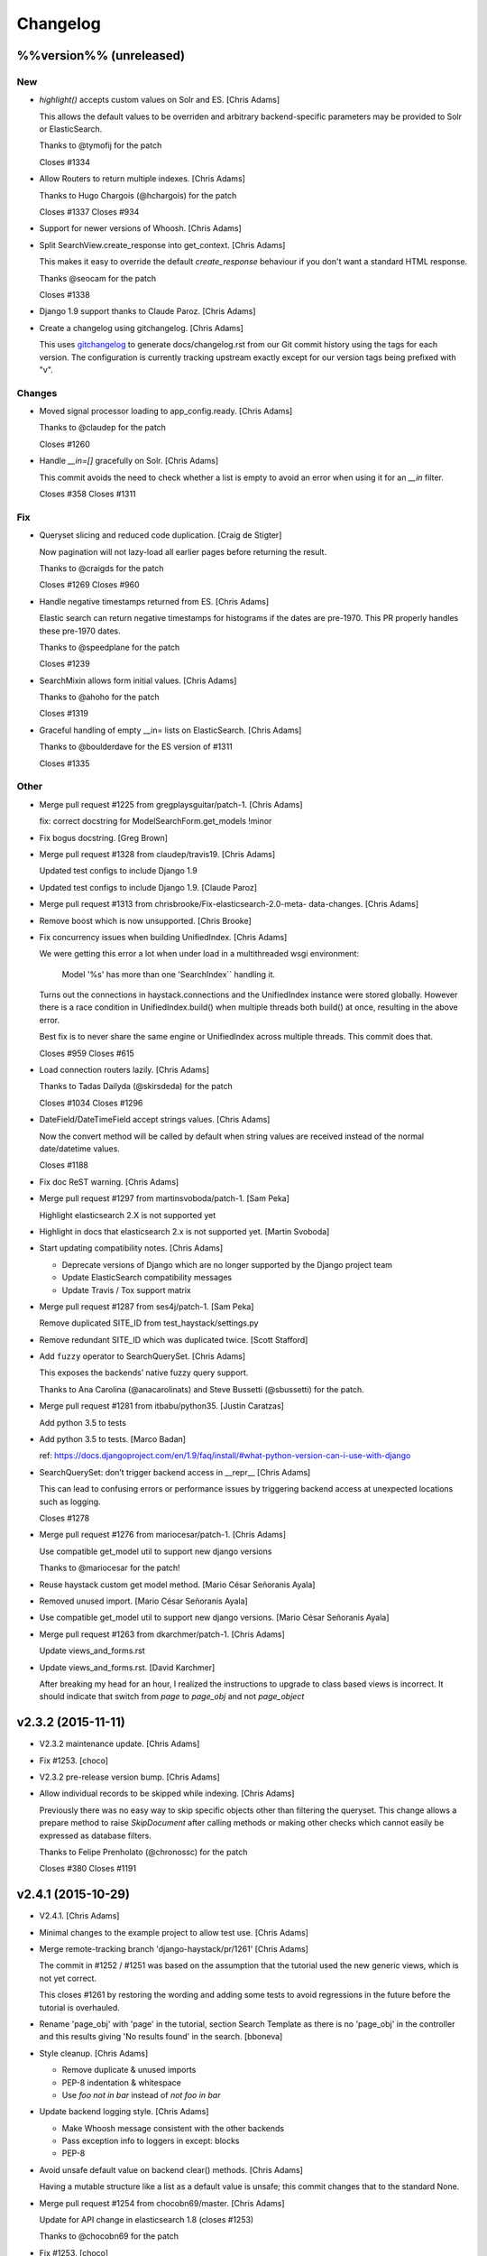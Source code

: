 Changelog
=========

%%version%% (unreleased)
------------------------

New
~~~

- `highlight()` accepts custom values on Solr and ES. [Chris Adams]

  This allows the default values to be overriden and arbitrary
  backend-specific parameters may be provided to Solr or ElasticSearch.

  Thanks to @tymofij for the patch

  Closes #1334

- Allow Routers to return multiple indexes. [Chris Adams]

  Thanks to Hugo Chargois (@hchargois) for the patch

  Closes #1337
  Closes #934

- Support for newer versions of Whoosh. [Chris Adams]

- Split SearchView.create_response into get_context. [Chris Adams]

  This makes it easy to override the default `create_response` behaviour
  if you don't want a standard HTML response.

  Thanks @seocam for the patch

  Closes #1338

- Django 1.9 support thanks to Claude Paroz. [Chris Adams]

- Create a changelog using gitchangelog. [Chris Adams]

  This uses `gitchangelog <https://github.com/vaab/gitchangelog>`_ to
  generate docs/changelog.rst from our Git commit history using the tags
  for each version. The configuration is currently tracking upstream
  exactly except for our version tags being prefixed with "v".

Changes
~~~~~~~

- Moved signal processor loading to app_config.ready. [Chris Adams]

  Thanks to @claudep for the patch

  Closes #1260

- Handle `__in=[]` gracefully on Solr. [Chris Adams]

  This commit avoids the need to check whether a list is empty to avoid an
  error when using it for an `__in` filter.

  Closes #358
  Closes #1311

Fix
~~~

- Queryset slicing and reduced code duplication. [Craig de Stigter]

  Now pagination will not lazy-load all earlier pages before returning the
  result.

  Thanks to @craigds for the patch

  Closes #1269
  Closes #960

- Handle negative timestamps returned from ES. [Chris Adams]

  Elastic search can return negative timestamps for histograms if the
  dates are pre-1970. This PR properly handles these pre-1970 dates.

  Thanks to @speedplane for the patch

  Closes #1239

- SearchMixin allows form initial values. [Chris Adams]

  Thanks to @ahoho for the patch

  Closes #1319

- Graceful handling of empty __in= lists on ElasticSearch. [Chris Adams]

  Thanks to @boulderdave for the ES version of #1311

  Closes #1335

Other
~~~~~

- Merge pull request #1225 from gregplaysguitar/patch-1. [Chris Adams]

  fix: correct docstring for ModelSearchForm.get_models !minor

- Fix bogus docstring. [Greg Brown]

- Merge pull request #1328 from claudep/travis19. [Chris Adams]

  Updated test configs to include Django 1.9

- Updated test configs to include Django 1.9. [Claude Paroz]

- Merge pull request #1313 from chrisbrooke/Fix-elasticsearch-2.0-meta-
  data-changes. [Chris Adams]

- Remove boost which is now unsupported. [Chris Brooke]

- Fix concurrency issues when building UnifiedIndex. [Chris Adams]

  We were getting this error a lot when under load in a multithreaded wsgi
  environment:

      Model '%s' has more than one 'SearchIndex`` handling it.

  Turns out the connections in haystack.connections and the UnifiedIndex
  instance were stored globally. However there is a race condition in
  UnifiedIndex.build() when multiple threads both build() at once,
  resulting in the above error.

  Best fix is to never share the same engine or UnifiedIndex across
  multiple threads. This commit does that.

  Closes #959
  Closes #615

- Load connection routers lazily. [Chris Adams]

  Thanks to Tadas Dailyda (@skirsdeda) for the patch

  Closes #1034
  Closes #1296

- DateField/DateTimeField accept strings values. [Chris Adams]

  Now the convert method will be called by default when string values are
  received instead of the normal date/datetime values.

  Closes #1188

- Fix doc ReST warning. [Chris Adams]

- Merge pull request #1297 from martinsvoboda/patch-1. [Sam Peka]

  Highlight elasticsearch 2.X is not supported yet

- Highlight in docs that elasticsearch 2.x is not supported yet. [Martin
  Svoboda]

- Start updating compatibility notes. [Chris Adams]

  * Deprecate versions of Django which are no longer
    supported by the Django project team
  * Update ElasticSearch compatibility messages
  * Update Travis / Tox support matrix

- Merge pull request #1287 from ses4j/patch-1. [Sam Peka]

  Remove duplicated SITE_ID from test_haystack/settings.py

- Remove redundant SITE_ID which was duplicated twice. [Scott Stafford]

- Add ``fuzzy`` operator to SearchQuerySet. [Chris Adams]

  This exposes the backends’ native fuzzy query support.

  Thanks to Ana Carolina (@anacarolinats) and Steve Bussetti (@sbussetti)
  for the patch.

- Merge pull request #1281 from itbabu/python35. [Justin Caratzas]

  Add python 3.5 to tests

- Add python 3.5 to tests. [Marco Badan]

  ref: https://docs.djangoproject.com/en/1.9/faq/install/#what-python-version-can-i-use-with-django

- SearchQuerySet: don’t trigger backend access in __repr__ [Chris Adams]

  This can lead to confusing errors or performance issues by
  triggering backend access at unexpected locations such as
  logging.

  Closes #1278

- Merge pull request #1276 from mariocesar/patch-1. [Chris Adams]

  Use compatible get_model util to support new django versions

  Thanks to @mariocesar for the patch!

- Reuse haystack custom get model method. [Mario César Señoranis Ayala]

- Removed unused import. [Mario César Señoranis Ayala]

- Use compatible get_model util to support new django versions. [Mario
  César Señoranis Ayala]

- Merge pull request #1263 from dkarchmer/patch-1. [Chris Adams]

  Update views_and_forms.rst

- Update views_and_forms.rst. [David Karchmer]

  After breaking my head for an hour, I realized the instructions to upgrade to class based views is incorrect. It should indicate that switch from `page` to `page_obj` and not `page_object`

v2.3.2 (2015-11-11)
-------------------

- V2.3.2 maintenance update. [Chris Adams]

- Fix #1253. [choco]

- V2.3.2 pre-release version bump. [Chris Adams]

- Allow individual records to be skipped while indexing. [Chris Adams]

  Previously there was no easy way to skip specific objects other than
  filtering the queryset. This change allows a prepare method to raise
  `SkipDocument` after calling methods or making other checks which cannot
  easily be expressed as database filters.

  Thanks to Felipe Prenholato (@chronossc) for the patch

  Closes #380
  Closes #1191

v2.4.1 (2015-10-29)
-------------------

- V2.4.1. [Chris Adams]

- Minimal changes to the example project to allow test use. [Chris
  Adams]

- Merge remote-tracking branch 'django-haystack/pr/1261' [Chris Adams]

  The commit in #1252 / #1251 was based on the assumption that the
  tutorial used the new generic views, which is not yet correct.

  This closes #1261 by restoring the wording and adding some tests to
  avoid regressions in the future before the tutorial is overhauled.

- Rename 'page_obj' with 'page' in the tutorial, section Search Template
  as there is no 'page_obj' in the controller and this results giving
  'No results found' in the search. [bboneva]

- Style cleanup. [Chris Adams]

  * Remove duplicate & unused imports
  * PEP-8 indentation & whitespace
  * Use `foo not in bar` instead of `not foo in bar`

- Update backend logging style. [Chris Adams]

  * Make Whoosh message consistent with the other backends
  * Pass exception info to loggers in except: blocks
  * PEP-8

- Avoid unsafe default value on backend clear() methods. [Chris Adams]

  Having a mutable structure like a list as a default value is unsafe;
  this commit changes that to the standard None.

- Merge pull request #1254 from chocobn69/master. [Chris Adams]

  Update for API change in elasticsearch 1.8 (closes #1253)

  Thanks to @chocobn69 for the patch

- Fix #1253. [choco]

- Tests: update Solr launcher for changed mirror format. [Chris Adams]

  The Apache mirror-detection script appears to have changed its response
  format recently. This change handles that and makes future error
  messages more explanatory.

- Bump doc version numbers - closes #1105. [Chris Adams]

- Merge pull request #1252 from rhemzo/master. [Chris Adams]

  Update tutorial.rst (closes #1251)

  Thanks to @rhemzo for the patch

- Update tutorial.rst. [rhemzo]

  change page for page_obj

- Merge pull request #1240 from speedplane/improve-cache-fill. [Chris
  Adams]

  Use a faster implementation of query result cache

- Use a faster implementation of this horrible cache. In my tests it
  runs much faster and uses far less memory. [speedplane]

- Merge pull request #1149 from lovmat/master. [Chris Adams]

  FacetedSearchMixin bugfixes and improvements

  * Updated documentation & example code
  * Fixed inheritance chain
  * Added facet_fields

  Thanks to @lovmat for the patch

- Updated documentation, facet_fields attribute. [lovmat]

- Added facet_fields attribute. [lovmat]

  Makes it easy to include facets into FacetedSearchVIew

- Bugfixes. [lovmat]

- Merge pull request #1232 from dlo/patch-1. [Chris Adams]

  Rename elasticsearch-py to elasticsearch in docs

  Thanks to @dlo for the patch

- Rename elasticsearch-py to elasticsearch in docs. [Dan Loewenherz]

- Update wording in SearchIndex get_model exception. [Chris Adams]

  Thanks to Greg Brown (@gregplaysguitar) for the patch

  Closes #1223

- Corrected exception wording. [Greg Brown]

- Allow failures on Python 2.6. [Chris Adams]

  Some of our test dependencies like Mock no longer support it. Pinning
  Mock==1.0.1 on Python 2.6 should avoid that failure but the days of
  Python 2.6 are clearly numbered.

- Travis: stop testing unsupported versions of Django on Python 2.6.
  [Chris Adams]

- Use Travis’ matrix support rather than tox. [Chris Adams]

  This avoids a layer of build setup and makes the Travis
  console reports more useful

- Tests: update the test version of Solr in use. [Chris Adams]

  4.7.2 has disappeared from most of the Apache mirrors

v2.4.0 (2015-06-09)
-------------------

- Release 2.4.0. [Chris Adams]

- Merge pull request #1208 from ShawnMilo/patch-1. [Chris Adams]

  Fix a typo in the faceting docs

- Possible typo fix. [Shawn Milochik]

  It seems that this was meant to be results.

- 2.4.0 release candidate 2. [Chris Adams]

- Fix Django 1.9 deprecation warnings. [Ilan Steemers]

  * replaced get_model with haystack_get_model which returns the right function depending on the Django version
  * get_haystack_models is now compliant with > Django 1.7

  Closes #1206

- Documentation: update minimum versions of Django, Python. [Chris
  Adams]

- V2.4.0 release candidate. [Chris Adams]

- Bump version to 2.4.0.dev1. [Chris Adams]

- Travis: remove Django 1.8 from allow_failures. [Chris Adams]

- Tests: update test object creation for Django 1.8. [Chris Adams]

  Several of the field tests previously assigned a related test model
  instance before saving it::

      mock_tag = MockTag(name='primary')
      mock = MockModel()
      mock.tag = mock_tag

  Django 1.8 now validates this dodgy practice and throws an error.

  This commit simply changes it to use `create()` so the mock_tag will
  have a pk before assignment.

- Update AUTHORS. [Chris Adams]

- Tests: fix deprecated Manager.get_query_set call. [Chris Adams]

- Updating haystack to test against django 1.8. [Chris Adams]

  Updated version of @troygrosfield's patch updating the test-runner for
  Django 1.8

  Closes #1175

- Travis: allow Django 1.8 failures until officially supported. [Chris
  Adams]

  See #1175

- Remove support for Django 1.5, add 1.8 to tox/travis. [Chris Adams]

  The Django project does not support 1.5 any more and it's the source of
  most of our false-positive test failures

- Use db.close_old_connections instead of close_connection. [Chris
  Adams]

  Django 1.8 removed the `db.close_connection` method.

  Thanks to Alfredo Armanini (@phingage) for the patch

- Fix mistake in calling super TestCase method. [Ben Spaulding]

  Oddly this caused no issue on Django <= 1.7, but it causes numerous
  errors on Django 1.8.

- Correct unittest imports from commit e37c1f3. [Ben Spaulding]

- Prefer stdlib unittest over Django's unittest2. [Ben Spaulding]

  There is no need to fallback to importing unittest2 because Django 1.5
  is the oldest Django we support, so django.utils.unittest is guaranteed
  to exist.

- Prefer stdlib OrderedDict over Django's SortedDict. [Ben Spaulding]

  The two are not exactly they same, but they are equivalent for
  Haystack's needs.

- Prefer stdlib importlib over Django's included version. [Ben
  Spaulding]

  The app_loading module had to shuffle things a bit. When it was
  importing the function it raised a [RuntimeError][]. Simply importing
  the module resolved that.

  [RuntimeError]: https://gist.github.com/benspaulding/f36eaf483573f8e5f777

- Docs: explain how field boosting interacts with filter. [Chris Adams]

  Thanks to @amjoconn for contributing a doc update to help newcomers

  Closes #1043

- Add tests for values/values_list slicing. [Chris Adams]

  This confirms that #1019 is fixed

- Update_index: avoid gaps in removal logic. [Chris Adams]

  The original logic did not account for the way removing records
  interfered with the pagination logic.

  Closes #1194

- Update_index: don't use workers to remove stale records. [Chris Adams]

  There was only minimal gain to this because, unlike indexing, removal is
  a simple bulk operation limited by the search engine.

  See #1194
  See #1201

- Remove lxml dependency. [Chris Adams]

  pysolr 3.3.2+ no longer requires lxml, which saves a significant install
  dependency

- Allow individual records to be skipped while indexing. [Chris Adams]

  Previously there was no easy way to skip specific objects other than
  filtering the queryset. This change allows a prepare method to raise
  `SkipDocument` after calling methods or making other checks which cannot
  easily be expressed as database filters.

  Thanks to Felipe Prenholato (@chronossc) for the patch

  Closes #380
  Closes #1191

- Update_index: avoid "MySQL has gone away error" with workers. [Eric
  Bressler (Platform)]

  This fixes an issue with a stale database connection being passed to
  a multiprocessing worker when using `--remove`

  Thanks to @ebressler for the patch

  Closes #1201

- Depend on pysolr 3.3.1. [Chris Adams]

- Start-solr-test-server: avoid Travis dependency. [Chris Adams]

  This will now fall back to the current directory when run outside of our Travis-CI environment

- Fix update_index --remove handling. [Chris Adams]

  * Fix support for custom keys by reusing the stored value rather than
    regenerating following the default pattern
  * Batch remove operations using the total number of records
    in the search index rather than the database

  Closes #1185
  Closes #1186
  Closes #1187

- Merge pull request #1177 from paulshannon/patch-1. [Chris Adams]

  Update TravisCI link in README

- Update TravisCI link. [Paul Shannon]

  I think the repo got changed at some point and the old project referenced at travisci doesn't exist anymore...

- Travis: enable containers. [Chris Adams]

  * Move apt-get installs to the addons/apt_packages:
    http://docs.travis-ci.com/user/apt-packages/
  * Set `sudo: false` to enable containers:
    http://docs.travis-ci.com/user/workers/container-based-infrastructure/

- Docs: correct stray GeoDjango doc link. [Chris Adams]

- Document: remove obsolete Whoosh Python 3 warning. [Chris Adams]

  Thanks to @gitaarik for the pull request

  Closes #1154
  Fixes #1108

- Remove method_decorator backport (closes #1155) [Chris Adams]

  This was no longer used anywhere in the Haystack source or documentation

- Travis: enable APT caching. [Chris Adams]

- Travis: update download caching. [Chris Adams]

- App_loading cleanup. [Chris Adams]

  * Add support for Django 1.7+ AppConfig
  * Rename internal app_loading functions to have haystack_ prefix to make
    it immediately obvious that they are not Django utilities and start
  * Add tests to avoid regressions for apps nested with multiple levels of
    module hierarchy like `raven.contrib.django.raven_compat`
  * Refactor app_loading logic to make it easier to remove the legacy
    compatibility code when we eventually drop support for older versions
    of Django

  Fixes #1125
  Fixes #1150
  Fixes #1152
  Closes #1153

- Switch defaults closer to Python 3 defaults. [Chris Adams]

  * Add __future__ imports:

  isort --add_import 'from __future__ import absolute_import, division, print_function, unicode_literals'

  * Add source encoding declaration header

- Setup.py: use strict PEP-440 dev version. [Chris Adams]

  The previous version was valid as per PEP-440 but triggers a warning in
  pkg_resources

- Merge pull request #1146 from kamilmowinski/patch-1. [Chris Adams]

  Fix typo in SearchResult documentation

- Update searchresult_api.rst. [kamilmowinski]

- Merge pull request #1143 from wicol/master. [Chris Adams]

  Fix deprecation warnings in Django 1.6.X (thanks @wicol)

- Fix deprecation warnings in Django 1.6.X. [Wictor]

  Options.model_name was introduced in Django 1.6 together with a deprecation warning:
  https://github.com/django/django/commit/ec469ade2b04b94bfeb59fb0fc7d9300470be615

- Travis: move tox setup to before_script. [Chris Adams]

  This should cause dependency installation problems to show up as build
  errors rather than outright failures

- Update ElasticSearch defaults to allow autocompleting numbers. [Chris
  Adams]

  Previously the defaults for ElasticSearch used the `lowercase`
  tokenizer, which prevented numbers from being autocompleted.

  Thanks to Phill Tornroth (@phill-tornroth) for contributing a patch
  which changes the default settings to use the `standard` tokenizer
  with the `lowercase` filter

  Closes #1056

- Update documentation for new class-based views. [Chris Adams]

  Thanks to @troygrosfield for the pull-request

  Closes #1139
  Closes #1133
  See #1130

- Added documentation for configuring facet behaviour. [Chris Adams]

  Thanks to Philippe Luickx for the contribution

  Closes #1111

- UnifiedIndex has a stable interface to get all indexes. [Chris Adams]

  Previously it was possible for UnifiedIndexes.indexes to be empty when
  called before the list had been populated. This change deprecates
  accessing `.indexes` directly in favor of a `get_indexes()` accessor
  which will call `self.build()` first if necessary.

  Thanks to Phill Tornroth for the patch and tests.

  Closes #851

- Add support for SQ in SearchQuerySet.narrow() (closes #980) [Chris
  Adams]

  Thanks to Andrei Fokau (@andreif) for the patch and tests

- Disable multiprocessing on Python 2.6 (see #1001) [Chris Adams]

  multiprocessing.Pool.join() hangs reliably on Python 2.6 but
  not any later version tested. Since this is an optional
  feature we’ll simply disable it

- Bump version number to 2.4.0-dev. [Chris Adams]

- Update_index: wait for all pool workers to finish. [Chris Adams]

  There was a race condition where update_index() would return
  before all of the workers had finished updating Solr. This
  manifested itself most frequently as Travis failures
  for the multiprocessing test (see #1001).

- Tests: Fix ElasticSearch index setup (see #1093) [Chris Adams]

  Previously when clear_elasticsearch_index() was called to
  reset the tests, this could produce confusing results
  because it cleared the mappings without resetting the
  backend’s setup_complete status and thus fields which were
  expected to have a specific type would end up being inferred

  With this changed test_regression_proper_start_offsets and
  test_more_like_this no longer fail

- Update rebuild_index --nocommit handling and add tests. [Chris Adams]

  rebuild_index builds its option list by combining the options from
  clear_index and update_index. This previously had a manual exclude list
  for options which were present in both commands to avoid conflicts but
  the nocommit option wasn't in that list.

  This wasn't tested because our test suite uses call_command rather than
  invoking the option parser directly.

  This commit also adds tests to confirm that --nocommit will actually
  pass commit=False to clear_index and update_index.

  Closes #1140
  See #1090

- Support ElasticSearch 1.x distance filter syntax (closes #1003) [Chris
  Adams]

  The elasticsearch 1.0 release was backwards incompatible
  with our previous usage.

  Thanks to @dulaccc for the patch adding support.

- Docs: add Github style guide link to pull request instructions. [Chris
  Adams]

  The recent Github blog post makes a number of good points:

  https://github.com/blog/1943-how-to-write-the-perfect-pull-request

- Fixed exception message when resolving model_attr. [Wictor]

  This fixes the error message displayed when model_attr references an
  unknown attribute.

  Thanks to @wicol for the patch

  Closes #1094

- Compatibility with Django 1.7 app loader (see #1097) [Chris Adams]

  * Added wrapper around get_model, so that Django 1.7 uses the new app
    loading mechanism.
  * Added extra model check to prevent that a simple module is treated as
    model.

  Thanks to Dirk Eschler (@deschler) for the patch.

- Fix index_fieldname to match documentation (closes #825) [Chris Adams]

  @jarig contributed a fix to ensure that index_fieldname renaming does
  not interfere with using the field name declared on the index.

- Add tests for Solr/ES spatial order_by. [Chris Adams]

  This exists primarily to avoid the possibility of breaking
  compatibility with the inconsistent lat, lon ordering used
  by Django, Solr and ElasticSearch.

- Remove undocumented `order_by_distance` [Chris Adams]

  This path was an undocumented artifact of the original
  geospatial feature-branch back in the 1.X era. It wasn’t
  documented and is completely covered by the documented API.

- ElasticSearch tests: PEP-8 cleanup. [Chris Adams]

- Implement managers tests for spatial features. [Chris Adams]

  This is largely shadowed by the actual spatial tests but it
  avoids surprises on the query generation

  * Minor PEP-8

- Remove unreferenced add_spatial methods. [Chris Adams]

  SolrSearchQuery and ElasticsearchSearchQuery both defined
  an `add_spatial` method which was neither called nor
  documented.

- Remove legacy httplib/httplib2 references. [Chris Adams]

  We’ve actually delegated the actual work to requests but the
  docs & tests had stale references

- Tests: remove legacy spatial backend code. [Chris Adams]

  This has never run since the solr_native_distance backend
  did not exist and thus the check always failed silently

- ElasticSearch backend: minor PEP-8 cleanup. [Chris Adams]

- Get-solr-download-url: fix Python 3 import path. [Chris Adams]

  This allows the scripts to run on systems where Python 3 is
  the default version

- Merge pull request #1130 from troygrosfield/master. [Chris Adams]

  Added generic class based search views

  (thanks @troygrosfield)

- Removed "expectedFailure". [Troy Grosfield]

- Minor update. [Troy Grosfield]

- Added tests for the generic search view. [Troy Grosfield]

- Hopefully last fix for django version checking. [Troy Grosfield]

- Fix for django version check. [Troy Grosfield]

- Adding fix for previously test for django 1.7. [Troy Grosfield]

- Adding py34-django1.7 to travis. [Troy Grosfield]

- Test for the elasticsearch client. [Troy Grosfield]

- Added unicode_literals import for py 2/3 compat. [Troy Grosfield]

- Added generic class based search views. [Troy Grosfield]

- Merge pull request #1101 from iElectric/nothandledclass. [Chris Adams]

  Report correct class when raising NotHandled

- Report correct class when raising NotHandled. [Domen Kožar]

- Merge pull request #1090 from andrewschoen/feature/no-commit-flag.
  [Chris Adams]

  Adds a --nocommit arg to the update_index, clear_index and rebuild_index management command.

- Adds a --nocommit arg to the update_index, clear_index and
  rebuild_index management commands. [Andrew Schoen]

- Merge pull request #1103 from pkafei/master. [Chris Adams]

  Update documentation to reference Solr 4.x

- Changed link to official archive site. [Portia Burton]

- Added path to schema.xml. [Portia Burton]

- Added latest version of Solr to documentation example. [Portia Burton]

- Update ElasticSearch version requirements. [Chris Adams]

- Elasticsearch's python api by default has _source set to False, this
  causes keyerror mentioned in bug #1019. [xsamurai]

- Solr: clear() won’t call optimize when commit=False. [Chris Adams]

  An optimize will trigger a commit implicitly so we’ll avoid
  calling it when the user has requested not to commit

- Bumped __version__ (closes #1112) [Dan Watson]

- Travis: allow PyPy builds to fail. [Chris Adams]

  This is currently unstable and it's not a first-class supported platform
  yet

- Tests: fix Solr server tarball test. [Chris Adams]

  On a clean Travis instance, the tarball won't exist

- Tests: have Solr test server startup script purge corrupt tarballs.
  [Chris Adams]

  This avoids tests failing if a partial download is cached by Travis

- Merge pull request #1084 from streeter/admin-mixin. [Daniel Lindsley]

  Document and add an admin mixin

- Document support for searching in the Django admin. [Chris Streeter]

- Add some spacing. [Chris Streeter]

- Create an admin mixin for external use. [Chris Streeter]

  There are cases where one might have a different base admin class, and
  wants to use the search features in the admin as well. Creating a mixin
  makes this a bit cleaner.

v2.3.1 (2014-09-22)
-------------------

- V2.3.1. [Chris Adams]

- Tolerate non-importable apps like django-debug-toolbar. [Chris Adams]

  If your installed app isn't even a valid Python module, haystack will
  issue a warning but continue.

  Thanks to @gojomo for the patch

  Closes #1074
  Closes #1075

- Allow apps without models.py on Django <1.7. [Chris Adams]

  This wasn't officially supported by Django prior to 1.7 but is used by
  some third-party apps such as Grappelli

  This commit adds a somewhat contrived test app to avoid future
  regressions by ensuring that the test suite always has an application
  installed which does not have models.py

  See #1073

v2.3.0 (2014-09-19)
-------------------

- Travis: Enable IRC notifications. [Chris Adams]

- Fix app loading call signature. [Chris Adams]

  Updated code from #1016 to ensure that get_models always
  returns a list (previously on Django 1.7 it would return
  the bare model when called with an argument of the form
  `app.modelname`)

  Add some basic tests

- App loading: use ImproperlyConfigured for bogus app names. [Chris
  Adams]

  This never worked but we’ll be more consistent and return
  ImproperlyConfigured instead of a generic LookupError

- App Loading: don’t suppress app-registry related exceptions. [Chris
  Adams]

  This is just asking for trouble in the future. If someone comes up with
  an edge case, we should add a test for it

- Remove Django version pin from install_requires. [Chris Adams]

- Django 1.7 support for app discovery. [Chris Adams]

  * Refactored @Xaroth’s patch from #1015 into a separate utils
    module
  * PEP-8 cleanup

- Start the process of updating for v2.3 release. [Chris Adams]

- Django 1.7 compatibility for model loading. [Chris Adams]

  This refactors the previous use of model _meta.module_name and updates
  the tests so the previous change can be tested safely.

  Closes #981
  Closes #982

- Update tox Django version pins. [Chris Adams]

- Mark expected failures for Django 1.7 (see #1069) [Chris Adams]

- Django 1.7: ensure that the app registry is ready before tests are
  loaded. [Chris Adams]

  The remaining test failures are due to some of the oddities in model
  mocking, which can be solved by overhauling the way we do tests and
  mocks.

- Tests: Whoosh test overhaul. [Chris Adams]

  * Move repetitive filesystem reset logic into WhooshTestCase which
    cleans up after itself
  * Use mkdtemp instead of littering up the current directory with a
    'tmp' subdirectory
  * Use skipIf rather than expectFailure on test_writable to disable
    it only when STORAGE=ram rather than always

- Unpin elasticsearch library version for testing. [Chris Adams]

- Tests: add MIDDLEWARE_CLASSES for Django 1.7. [Chris Adams]

- Use get_model_ct_tuple to generate template name. [Chris Adams]

- Refactor simple_backend to use get_model_ct_tuple. [Chris Adams]

- Haystack admin: refactor to use get_model_ct_tuple. [Chris Adams]

- Consolidate model meta references to use get_model_ct (see #981)
  [Chris Adams]

  This use of a semi-public Django interface will break in Django 1.7
  and we can start preparing by using the existing
  haystack.utils.get_model_ct function instead of directly accessing
  it everywhere.

- Refactor get_model_ct to handle Django 1.7, add tuple version. [Chris
  Adams]

  We have a mix of model _meta access which usually expects strings but in
  a few places needs raw values. This change adds support for Django 1.7
  (see https://code.djangoproject.com/ticket/19689) and allows raw tuple
  access to handle other needs in the codebase

- Add Django 1.7 warning to Sphinx docs as well. [Chris Adams]

v2.2.1 (2014-09-03)
-------------------

- Mark 2.2.X as incompatible with Django 1.7. [Chris Adams]

- Tests: don't suppress Solr stderr logging. [Chris Adams]

  This will make easier to tell why Solr sometimes goes away on Travis

- Update Travis & Tox config. [Chris Adams]

  * Tox: wait for Solr to start before running tests
  * Travis: allow solr & pip downloads to be cached
  * Travis now uses start-solr-test-server.sh instead of travis-solr
  * Test Solr configuration uses port 9001 universally as per the
    documentation
  * Change start-solr-test-server.sh to change into its containing
    directory, which also allows us to remove the realpath dependency
  * Test Solr invocation matches pysolr
      * Use get-solr-download-url script to pick a faster mirror
      * Upgrade to Solr 4.7.2

- Travis, Tox: add Django 1.7 targets. [Chris Adams]

- Merge pull request #1055 from andreif/feature/realpath-fallback-osx.
  [Chris Adams]

- Fallback to pwd if realpath is not available. [Andrei Fokau]

- Merge pull request #1053 from gandalfar/patch-1. [Chris Adams]

- Update example for Faceting to reference page.object_list. [Jure
  Cuhalev]

  Instead of `results` - ref #1052

- Add PyPy targets to Tox & Travis. [Chris Adams]

  Closes #1049

- Merge pull request #1044 from areski/patch-1. [Chris Adams]

  Update Xapian install instructions (thanks @areski)

- Update Xapian install. [Areski Belaid]

- Docs: fix signal processors link in searchindex_api. [Chris Adams]

  Correct a typo in b676b17dbc4b29275a019417e7f19f531740f05e

- Merge pull request #1050 from jogwen/patch-2. [Chris Adams]

- Link to 'signal processors' [Joanna Paulger]

- Merge pull request #1047 from g3rd/patch-1. [Chris Adams]

  Update the installing search engine documentation URL (thanks @g3rd)

- Fixed the installing search engine doc URL. [Chad Shrock]

- Merge pull request #1025 from reinout/patch-1. [Chris Adams]

  Fixed typo in templatetag docs example (thanks to @reinout)

- Fixed typo in example. [Reinout van Rees]

  It should be `css_class` in the template tag example instead of just `class`. (It is mentioned correctly in the syntax line earlier).

v2.2.0 (2014-08-03)
-------------------

- Release v2.2.0. [Chris Adams]

- Test refactor - merge all the tests into one test suite (closes #951)
  [Chris Adams]

  Major refactor by @honzakral which stabilized the test suite, makes it easier to run and add new tests and
  somewhat faster, too.

  * Merged all the tests
  * Mark tests as skipped when a backend is not available (e.g. no ElasticSearch or Solr connection)
  * Massively simplified test runner (``python setup.py test``)

  Minor updates:
  * Travis:
      - Test Python 3.4
      - Use Solr 4.6.1
  * Simplified legacy test code which can now be replaced by the test utilities in newer versions of Django
  * Update ElasticSearch client & tests for ES 1.0+
  * Add option for SearchModelAdmin to specify the haystack connection to use
  * Fixed a bug with RelatedSearchQuerySet caching using multiple instances (429d234)

- RelatedSearchQuerySet: move class globals to instance properties.
  [Chris Adams]

  This caused obvious failures in the test suite and presumably
  elsewhere when multiple RelatedSearchQuerySet instances were in use

- Merge pull request #1032 from maikhoepfel/patch-1. [Justin Caratzas]

  Drop unused variable when post-processing results

- Drop unused variable when post-processing results. [Maik Hoepfel]

  original_results is not used in either method, and can be safely removed.

- 404 when initially retrieving mappings is ok. [Honza Král]

- Ignore 400 (index already exists) when creating an index in
  Elasticsearch. [Honza Král]

- ElasticSearch: update clear() for 1.x+ syntax. [Chris Adams]

  As per http://www.elasticsearch.org/guide/en/elasticsearch/reference/1.x/docs-delete-by-query.html this should be nested inside a
  top-level query block:

  {“query”: {“query_string”: …}}

- Add setup.cfg for common linters. [Chris Adams]

- ElasticSearch: avoid KeyError for empty spelling. [Chris Adams]

  It was possible to get a KeyError when spelling suggestions were
  requested but no suggestions are returned by the backend.

  Thanks to Steven Skoczen (@skoczen) for the patch

- Merge pull request #970 from tobych/patch-3. [Justin Caratzas]

  Improve punctuation in super-scary YMMV warning

- Improve punctuation in super-scary YMMV warning. [Toby Champion]

- Merge pull request #969 from tobych/patch-2. [Justin Caratzas]

  Fix typo; clarify purpose of search template

- Fix typo; clarify purpose of search template. [Toby Champion]

- Merge pull request #968 from tobych/patch-1. [Justin Caratzas]

  Fix possessive "its" in tutorial.rst

- Fix possessive "its" [Toby Champion]

- Merge pull request #938 from Mbosco/patch-1. [Daniel Lindsley]

  Update tutorial.rst

- Update tutorial.rst. [BoscoMW]

- Fix logging call in SQS post_process_results (see #648) [Chris Adams]

  This was used in an except: handler and would only be executed when a
  load_all() queryset retrieved a model which wasn't registered with the
  index.

- Merge pull request #946 from gkaplan/spatial-docs-fix. [Daniel
  Lindsley]

  Small docs fix for spatial search example code

- Fix typo with instantiating Distance units. [Graham Kaplan]

- Solr backend: correct usage of pysolr delete. [Chris Adams]

  We use HAYSTACK_ID_FIELD in other places but the value passed to
  pysolr's delete() method must use the keyword argument ``id``:

  https://github.com/toastdriven/pysolr/blob/v3.1.0/pysolr.py#L756

  Although the value is passed to Solr an XML tag named ``<id>`` it will
  always be checked against the actual ``uniqueKey`` field even if it uses
  a custom name:

  https://wiki.apache.org/solr/UpdateXmlMessages#A.22delete.22_documents_by_ID_and_by_Query

  Closes #943

- Add a note on elasticsearch-py versioning with regards to 1.0. [Honza
  Král]

- Ignore 404 when removing a document from elasticsearch. [Honza Král]

  Fixes #942

- Ignore missing index during .clear() [Honza Král]

  404 in indices.delete can only mean that the index is there, no issue
  for a delete operation

  Fixes #647

- Tests: remove legacy targets. [Chris Adams]

  * Django 1.4 is no longer supported as per the documentation
  * Travis: use Python 3.3 targets instead of 3.2

- Tests: update pysolr requirement to 3.1.1. [Chris Adams]

  3.1.1 shipped a fix for a change in the Solr response format for the
  content extraction handler

- Merge pull request #888 from acdha/888-solr-field-list-regression.
  [Chris Adams]

  Solr / ElasticSearch backends: restore run() kwargs handling

  This fixes an earlier regression which did not break functionality but made `.values()` and `.values_list()` much less of an optimization than intended.

  #925 will be a more comprehensive refactor but this is enough of a performance win to be worth including if a point release happens before #925 lands.

- ElasticSearch backend: run() kwargs are passed directly to search
  backend. [Chris Adams]

  This allows customization by subclasses and also fixes #888
  by ensuring that the custom field list prepared by
  `ValuesQuerySet` and `ValuesListQuerySet` is actually used.

- Solr backend: run() kwargs are passed directly to search backend.
  [Chris Adams]

  This allows customization by subclasses and also fixes #888
  by ensuring that the custom field list prepared by
  `ValuesQuerySet` and `ValuesListQuerySet` is actually used.

- Tests: skip Solr content extraction with old PySolr. [Chris Adams]

  Until pysolr 3.1.1 ships there's no point in running the Solr content
  extraction tests because they'll fail:

  https://github.com/toastdriven/pysolr/pull/104

- Make sure DJANGO_CT and DJANGO_ID fields are not analyzed. [Honza
  Král]

- No need to store fields separately in elasticsearch. [Honza Král]

  That will justlead to fields being stored once - as part of _source as
  well as in separate index that would never be used by haystack (would be
  used only in special cases when requesting just that field, which can
  be, with minimal overhead, still just extracted from the _source as it
  is).

- Remove extra code. [Honza Král]

- Simplify mappings for elasticsearch fields. [Honza Král]

  - don't specify defaults (index:analyzed for strings, boost: 1.0)
  - omit extra settings that have little or negative effects
    (term_vector:with_positions_offsets)
  - only use type-specific settings (not_analyzed makes no sense for
    non-string types)

  Fixes #866

- Add narrow queries as individual subfilter to promote caching. [Honza
  Král]

  Each narrow query will be cached individually which means more cache
  reuse

- Doc formatting fix. [Honza Král]

- Allow users to pass in additional kwargs to Solr and Elasticsearch
  backends. [Honza Král]

  Fixes #674, #862

- Whoosh: allow multiple order_by() fields. [Chris Adams]

  The Whoosh backend previously prevented the use of more than one
  order_by field. It now allows multiple fields as long as every field
  uses the same sort direction.

  Thanks to @qris, @overflow for the patch

  Closes #627
  Closes #919

- Fix bounding box calculation for spatial queries (closes #718) [Chris
  Adams]

  Thanks @jasisz for the fix

- Docs: fix ReST syntax error in searchqueryset_api.rst. [Chris Adams]

- Tests: update test_more_like_this for Solr 4.6. [Chris Adams]

- Tests: update test_quotes_regression exception test. [Chris Adams]

  This was previously relying on the assumption that a query would not
  match, which is Solr version dependent, rather than simply
  confirming that no exception is raised

- Tests: update Solr schema to match current build_solr_schema. [Chris
  Adams]

  * Added fields used in spatial tests: location, username, comment
  * Updated schema for recent Solr
  * Ran `xmllint --c14n "$*" | xmllint --format --encode "utf-8" -`

- Tests: update requirements to match tox. [Chris Adams]

- Move test Solr instructions into a script. [Chris Adams]

  These will just rot horribly if they're not actually executed on a
  regular basis…

- Merge pull request #907 from gam-phon/patch-1. [Chris Adams]

- Fix url for solr 3.5.0. [Yaser Alraddadi]

- Merge pull request #775 from stefanw/avoid-pks-seen-on-update. [Justin
  Caratzas]

  Avoid unnecessary, potentially huge db query on index update

- Merge branch 'master' into avoid-pks-seen-on-update. [Stefan
  Wehrmeyer]

  Change smart_text into smart_bytes as in master

  Conflicts:
  	haystack/management/commands/update_index.py

- Upgraded python3 in tox to 3.3. [justin caratzas]

  3.3 is a better target for haystack than 3.2, due to PEP414

- Merge pull request #885 from HonzaKral/elasticsearch-py. [Justin
  Caratzas]

  Use elasticsearch-py instead of pyelasticsearch.

- Use elasticsearch-py instead of pyelasticsearch. [Honza Král]

  elasticsearch-py is the official Python client for Elasticsearch.

- Merge pull request #899 from acdha/html5-input-type=search. [Justin
  Caratzas]

  Search form <input type="search">

- Use HTML5 <input type=search> (closes #899) [Chris Adams]

- Update travis config so that unit tests will run with latest solr +
  elasticsearch. [justin caratzas]

- Merge remote-tracking branch 'HonzaKral/filtered_queries' Fixes #886.
  [Daniel Lindsley]

- Use terms filter for DJANGO_CT, *much* faster. [Honza Král]

- Cleaner query composition when it comes to filters in ES. [Honza Král]

- Fixed typo in AUTHORS. [justin caratzas]

- Added pabluk to AUTHORS. [Pablo SEMINARIO]

- Fixed ValueError exception when SILENTLY_FAIL=True. [Pablo SEMINARIO]

- Merge pull request #882 from benspaulding/docs/issue-607. [Justin
  Caratzas]

  Remove bit about SearchQuerySet.load_all_queryset deprecation

- Remove bit about SearchQuerySet.load_all_queryset deprecation. [Ben
  Spaulding]

  That method was entirely removed in commit b8048dc0e9e3.

  Closes #607. Thanks to @bradleyayers for the report.

- Merge pull request #881 from benspaulding/docs/issue-606. [Justin
  Caratzas]

  Fix documentation regarding ModelSearchIndex to match current behavior

- Fix documentation regarding ModelSearchIndex to match current
  behavior. [Ben Spaulding]

  Closes #606. Thanks to @bradleyayers for the report.

- Fixed #575 & #838, where a change in Whoosh 2.5> required explicitly
  setting the Searcher.search() limit to None to restore correct
  results. [Keryn Knight]

  Thanks to scenable and Shige Abe (typeshige) for
  the initial reports, and to scenable for finding
  the root issue in Whoosh.

- Removed python 1.4 / python 3.2 tox env because thats not possible.
  [justin caratzas]

  also pinned versions of requirements for testing

- Added test for autocomplete whitespace fix. [justin caratzas]

- Fixed autocomplete() method: spaces in query. [Ivan Virabyan]

- Fixed basepython for tox envs, thanks --showconfig. [justin caratzas]

  also, added latest django 1.4 release, which doesn't error out
  currently.

  Downgraded python3.3 to python3.2, as thats what the lastest debian
  stable includes.  I'm working on compiling pypy and python3.3 on the
  test box, so those will probably be re-added as time allows.

  failing tests: still solr context extraction + spatial

- Fixed simple backend for django 1.6, _fields was removed. [justin
  caratzas]

- [tox] run tests for 1.6, fix test modules so they are found by the new
  test runner. [justin caratzas]

  These changes are backwards-compatible with django 1.5.  As of this
  commit, the only failing tests are the Solr extractraction test, and the
  spatial tests.

- Switch solr configs to solr 4. [justin caratzas]

  almost all tests passing, but spatial not working

- Update solr schema template to fix stopwords_en.txt relocation.
  [Patrick Altman]

  Seems that in versions >3.6 and >4 stopwords_en.txt moved
  to a new location. This won't be backwards compatible for
  older versions of solr.

  Addresses issues #558, #560
  In addition, issue #671 references this problem

- Pass `using` to index_queryset for update. [bigjust]

- Update tox to test pypy, py26, py27, py33, django1.5 and django1.6.
  [bigjust]

  django 1.6 doesn't actually work yet, but there are other efforts to get that working

- Fixed my own spelling test case. How embarrassing. [Dan Watson]

- Added a spelling test case for ElasticSearch. [Dan Watson]

- More ElasticSearch test fixes. [Dan Watson]

- Added some faceting tests for ElasticSearch. [Dan Watson]

- Fixed ordering issues in the ElasticSearch tests. [Dan Watson]

- Merge remote-tracking branch 'infoxchange/fix-elasticsearch-index-
  settings-reset' [Daniel Lindsley]

- Test ensuring recreating the index does not remove the mapping.
  [Alexey Kotlyarov]

- Reset backend state when deleting index. [Alexey Kotlyarov]

  Reset setup_complete and existing_mapping when an index is
  deleted. This ensures create_index is called later to restore
  the settings properly.

- Use Django's copy of six. [Dan Watson]

- Merge pull request #847 from luisbarrueco/mgmtcmd-fix. [Dan Watson]

  Fixed an update_index bug when using multiple connections

- Fixed an update_index bug when using multiple connections. [Luis
  Barrueco]

- Fixed a missed raw_input call on Python 3. [Dan Watson]

- Merge pull request #840 from postatum/fix_issue_807. [Justin Caratzas]

  Fixed issue #807

- Fixed issue #807. [postatum]

- Merge pull request #837 from nicholasserra/signals-docs-fix. [Justin
  Caratzas]

  Tiny docs fix in signal_processors example code

- Tiny docs fix in signal_processors example code. [Nicholas Serra]

- Merge pull request #413 from phill-tornroth/patch-1. [Justin Caratzas]

  Silly little change, I know.. but I actually ran into a case where I acci

- Silly little change, I know.. but I actually ran into a case where I
  accidentally passed a list of models in without *ing them. When that
  happens, we get a string formatting exception (not all arguments were
  formatted) instead of the useful "that ain't a model, kid" business.
  [Phill Tornroth]

- Merge pull request #407 from bmihelac/patch-1. [Justin Caratzas]

  Fixed doc, ``query`` is context variable and not in request.

- Fixed doc, ``query`` is context variable and not in request.
  [bmihelac]

- Merge pull request #795 from
  davesque/update_excluded_indexes_error_message. [Justin Caratzas]

  Improve error message for duplicate index classes

- Improve error message for duplicate index classes. [David Sanders]

  To my knowledge, the 'HAYSTACK_EXCLUDED_INDEXES' setting is no longer
  used.

- Started the v2.1.1 work. [Daniel Lindsley]

- Avoid unnecessary db query on index update. [Stefan Wehrmeyer]

  pks_seen is only needed if objects are removed from
  index, so only compute it if necessary.
  Improve pks_seen to not build an intermediary list.

v2.1.0 (2013-07-28)
-------------------

- Bumped to v2.1.0! [Daniel Lindsley]

- Python 3 support is done, thanks to RevSys & the PSF! Updated
  requirements in the docs. [Daniel Lindsley]

- Added all the new additions to AUTHORS. [Daniel Lindsley]

- Merge branch 'py3' [Daniel Lindsley]

- Added Python 3 compatibility notes. [Daniel Lindsley]

- Whoosh mostly working under Python 3. See docs for details. [Daniel
  Lindsley]

- Backported things removed from Django 1.6. [Daniel Lindsley]

- Final core changes. [Daniel Lindsley]

- Solr tests all but passing under Py3. [Daniel Lindsley]

- Elasticsearch tests passing under Python 3. [Daniel Lindsley]

  Requires git master (ES 1.0.0 beta) to work properly when using suggestions.

- Overrides passing under Py3. [Daniel Lindsley]

- Simple backend ported & passing. [Daniel Lindsley]

- Whoosh all but fully working under Python 3. [Daniel Lindsley]

- Closer on porting ES. [Daniel Lindsley]

- Core tests mostly pass on Py 3. \o/ [Daniel Lindsley]

  What's left are 3 failures, all ordering issues, where the correct output is present, but ordering is different between Py2 / Py3.

- More porting to Py3. [Daniel Lindsley]

- Started porting to py3. [Daniel Lindsley]

- Merge pull request #821 from knightzero/patch-1. [Justin Caratzas]

  Update autocomplete.rst

- Update autocomplete.rst. [knightzero]

- Merge pull request #744 from trigger-corp/master. [Justin Caratzas]

  Allow for document boosting with elasticsearch

- Update the current elasticsearch boost test to also test document
  boosting. [Connor Dunn]

- Map boost field to _boost in elasticsearch. [Connor Dunn]

  Means that including a boost field in a document will cause document level boosting.

- Added ethurgood to AUTHORS. [Daniel Lindsley]

- Add test__to_python for elastisearch backend. [Eric Thurgood]

- Fix datetime instantiation in elasticsearch backend's _to_python.
  [Eric Thurgood]

- Merge pull request #810 from pabluk/minor-docs-fix. [Chris Adams]

  Updated description for TIMEOUT setting - thanks @pabluk

- Updated description for TIMEOUT setting. [Pablo SEMINARIO]

- Updated the backend support docs. Thanks to kezabelle & dimiro1 for
  the report! [Daniel Lindsley]

- Added haystack-rqueue to "Other Apps". [Daniel Lindsley]

- Updated README & index. [Daniel Lindsley]

- Added installation instructions. [bigjust]

- Merge pull request #556 from h3/master. [Justin Caratzas]

  Updated to 'xapian_backend.XapianEngine' docs & example

- Updated XapianEngine module path. [h3]

- Updated XapianEngine module path. [h3]

- Merge pull request #660 from seldon/master. [Justin Caratzas]

  Some minor docs fixes

- Fixed a few typos in docs. [Lorenzo Franceschini]

- Add Educreations to who uses Haystack. [bigjust]

- Merge pull request #692 from stephenpaulger/master. [Justin Caratzas]

  Change the README link to latest 1.2 release.

- Update README.rst. [Stephen Paulger]

  Update 1.2.6 link to 1.2.7

- Merge pull request #714 from miracle2k/patch-1. [Justin Caratzas]

  Note enabling INCLUDE_SPELLING requires a reindex.

- Note enabling INCLUDE_SPELLING requires a reindex. [Michael Elsdörfer]

- Unicode support in SimpleSearchQuery (closes #793) [slollo]

- Merge pull request #790 from andrewschoen/feature/haystack-identifier-
  module. [Andrew Schoen]

  Added a new setting, HAYSTACK_IDENTIFIER_METHOD, which will allow a cust...

- Added a new setting, ``HAYSTACK_IDENTIFIER_METHOD``, which will allow
  a custom method to be provided for ``haystack.utils.get_identifier``.
  [Schoen]

- Fixed an exception log message in elasticsearch backend, and added a
  loading test for elasticsearch. [Dan Watson]

- Changed exception log message in whoosh backend to use
  __class__.__name__ instead of just __name__ (closes #641) [Jeffrey
  Tratner]

- Further bumped the docs on installing engines. [Daniel Lindsley]

- Update docs/installing_search_engines.rst. [Tom Dyson]

  grammar, Elasticsearch version and formatting consistency fixes.

- Added GroundCity & Docket Alarm to the Who Uses docs. [Daniel
  Lindsley]

- Started the development on v2.0.1. [Daniel Lindsley]

v2.0.0 (2013-05-12)
-------------------

- Bumped to v2.0.0! [Daniel Lindsley]

- Changed how ``Raw`` inputs are handled. Thanks to kylemacfarlane for
  the (really good) report. [Daniel Lindsley]

- Added a (passing) test trying to verify #545. [Daniel Lindsley]

- Fixed a doc example on custom forms. Thanks to GrivIN and benspaulding
  for patches. [Daniel Lindsley]

- Added a reserved character for Solr (v4+ supports regexes). Thanks to
  RealBigB for the initial patch. [Daniel Lindsley]

- Merge branch 'master' of github.com:toastdriven/django-haystack.
  [Jannis Leidel]

- Fixed the stats tests. [Daniel Lindsley]

- Adding description of stats support to docs. [Ranjit Chacko]

- Adding support for stats queries in Solr. [Ranjit Chacko]

- Added tests for the previous kwargs patch. [Daniel Lindsley]

- Bug fix to allow object removal without a commit. [Madan Thangavelu]

- Do not refresh the index after it has been deleted. [Kevin Tran]

- Fixed naming of manager for consistency. [Jannis Leidel]

  - renamed `HaystackManager` to `SearchIndexManager`
  - renamed `get_query_set` to `get_search_queryset`

- Updated the docs on running tests. [Daniel Lindsley]

- Merge branch 'madan' [Daniel Lindsley]

- Fixed the case where index_name isn't available. [Daniel Lindsley]

- Fixing typo to allow manager to switch between different index_labels.
  [Madan Thangavelu]

- Haystack manager and tests. [Madan Thangavelu]

- Removing unwanted spaces. [Madan Thangavelu]

- Object query manager for searchindex. [Madan Thangavelu]

- Added requirements file for testing. [Daniel Lindsley]

- Added a unit test for #786. [Dan Watson]

- Fixed a bug when passing "using" to SearchQuerySet (closes #786).
  [Rohan Gupta]

- Ignore the env directory. [Daniel Lindsley]

- Allow for setuptools as well as distutils. [Daniel Lindsley]

- Merge pull request #785 from mattdeboard/dev-mailing-list. [Chris
  Adams]

  Add note directing users to django-haystack-dev mailing list.

- Add note directing users to django-haystack-dev mailing list. [Matt
  DeBoard]

- Spelling suggestions for ElasticSearch (closes #769 and #747) [Dan
  Watson]

- Added support for sending facet options to the backend (closes #753)
  [Dan Watson]

- More_like_this: honor .models() restriction. [Chris Adams]

  Original patch by @mattdeboard updated to remove test drift since it was
  originally submitted

  Closes #593
  Closes #543

- Removed commercial support info. [Daniel Lindsley]

- Merge pull request #779 from pombredanne/pep386_docfixes. [Jannis
  Leidel]

  Update version to 2.0.0b0 in doc conf

- Update version to 2.0.0b0 in doc conf .. to redeem myself of the
  unlucky #777 minimess. [pombredanne]

- Merge pull request #778 from falinsky/patch-1. [Justin Caratzas]

  Fix bug in setup.py

- Fix bug. [Sergey Falinsky]

- Merge pull request #777 from pombredanne/patch-1. [Justin Caratzas]

  Update version to be a PEP386 strict with a minor qualifier of 0 for now...

- Update version to be a PEP386 strict with a minor qualifier of 0 for
  now. [pombredanne]

  This version becomes a "strict" version under PEP386 and should be recognized by install/packaging tools (such as distribute/distutils/setuptools) as newer than 2.0.0-beta. This will also help making small increments of the version which brings some sanity when using an update from HEAD and ensure that things will upgrade alright.

- Update_index: display Unicode model names (closes #767) [Chris Adams]

  The model's verbose_name_plural value is included as Unicode but under
  Python 2.x the progress message it was included in was a regular
  byte-string. Now it's correctly handled as Unicode throughout.

- Merge pull request #731 from adityar7/master. [Jannis Leidel]

  Setup custom routers before settings up signal processor.

- Setup custom routers before settings up signal processor. [Aditya
  Rajgarhia]

  Fixes https://github.com/toastdriven/django-haystack/issues/727

- Port the `from_python` method from pyelasticsearch to the
  Elasticsearch backend, similar to `to_python` in
  181bbc2c010a135b536e4d1f7a1c5ae4c63e33db. [Jannis Leidel]

  Fixes #762. Refs #759.

- Merge pull request #761 from stefanw/simple-models-filter. [Justin
  Caratzas]

  Make models filter work on simple backend

- Make model filter for simple backend work. [Stefan Wehrmeyer]

  Adds Stefan Wehrmeyer to AUTHORS for patch

- Merge pull request #746 from lazerscience/fix-update-index-output.
  [Justin Caratzas]

  Using force_text for indexing message

- Replacing `force_text` with `force_unicode`. #746. [Bernhard Vallant]

- Using force_text for indexing message. [Bernhard Vallant]

  verbose_name_plural may be a functional proxy object from ugettext_lazy,
  it should be forced to be a string!

- Support pyelasticsearch 0.4 change (closes #759) [Chris Adams]

  pyelasticsearch 0.4 removed the `to_python` method Haystack used.

  Thanks to @erikrose for the quick patch

- Merge pull request #755 from toastdriven/issue/754-doc-build-warning.
  [Chris Adams]

- Add preceding dots to hyperlink target; fixes issue 754. [Ben
  Spaulding]

  This error was introduced in commit faacbcb.

- Merge pull request #752 from bigjust/master. [Justin Caratzas]

  Fix Simple Score field collision

- Simple: Fix bug in score field collision. [bigjust]

  Previous commit 0a9c919 broke the simple backend for models that
  didn't have an indexed score field.  Added a test to cover regression.

- Set zip_safe in setup.py to prevent egg creation. [Jannis Leidel]

  This is a work around for a bug in Django that prevents detection of management commands embedded in packages installed as setuptools eggs.

- Merge pull request #740 from acdha/simplify-search-view-name-property.
  [Chris Adams]

  Remove redundant __name__ assignment on SearchView

- Remove redundant __name__ assignment on SearchView. [Chris Adams]

  __name__ was being explicitly set to a value which was the same as the
  default value.

  Additionally corrected the obsolete __name__ method declaration in the
  documentation which reflected the code prior to SHA:89d8096 in 2010.

- Merge pull request #698 from gjb83/master. [Chris Adams]

  Fixed deprecation warning for url imports on Django 1.3

  Thanks to @gjb83 for the patch.

- Removed star imports. [gjb83]

- Maintain Django 1.3 compatibility. [gjb83]

- Fixed deprecation warning. [gjb83]

  django.conf.urls.defaults is now deprecated. Use django.conf.urls instead.

- Merge pull request #743 from bigjust/solr-managementcmd-fix. [Justin
  Caratzas]

  Solr build_solr_schema: fixed a bug in build_solr_schema. Thanks to mjum...

- Solr build_solr_schema: fixed a bug in build_solr_schema. Thanks to
  mjumbewu for the report! [Justin Caratzas]

  If you tried to run build_solr_schema with a backend that supports
  schema building, but was not Solr (like Whoosh), then you would get an
  invalid schema.  This fix raises the ImproperlyConfigured exception
  with a proper message.

- Merge pull request #742 from bigjust/simple-backend-score-fix. [Justin
  Caratzas]

- Simple: removed conflicting score field from raw result objects.
  [Justin Caratzas]

  This keeps consistency with the Solr backend, which resolves this conflict
  in the same manner.

- ElasticSearch: fix AltParser test. [Chris Adams]

  AltParser queries are still broken but that fucntionality has only been
  listed as supported on Solr.

- Better Solr AltParser quoting (closes #730) [Chris Adams]

  Previously the Solr AltParser implementation embedded the search term as an
  attribte inside the {!…} construct, which required it to be doubly escaped.

  This change contributed by @ivirabyan moves the value outside the query,
  requiring only our normal quoting:

      q=(_query_:"{!edismax}Assassin's Creed")

  instead of:

      q=(_query_:"{!edismax v='Assassin's Creed'}")

  Thanks @ivirabyan for the patch!

- Solr: use nested query syntax for AltParser queries. [Chris Adams]

  The previous implementation would, given a query like this::

      sqs.filter(content=AltParser('dismax', 'library', qf="title^2 text" mm=1))

  generate a query like this::

      {!dismax v=library qf="title^2 text" mm=1}

  This works in certain situations but causes Solr to choke while parsing it
  when Haystack wraps this term in parentheses::

      org.apache.lucene.queryParser.ParseException: Cannot parse '({!dismax mm=1 qf='title^2 text institution^0.8' v=library})':
      Encountered " &lt;RANGEEX_GOOP&gt; "qf=\'title^1.25 "" at line 1, column 16.

  The solution is to use the nested query syntax described here:

      http://searchhub.org/2009/03/31/nested-queries-in-solr/

  This will produce a query like this, which works with Solr 3.6.2::

      (_query_:"{!edismax mm=1 qf='title^1.5 text institution^0.5' v=library}")

  Leaving the actual URL query string looking like this::

      q=%28_query_%3A%22%7B%21edismax+mm%3D1+qf%3D%27title%5E1.5+text+institution%5E0.5%27+v%3Dlibrary%7D%22%29

  * Tests updated for the new query generation output
  * A Solr backend task was added to actually run the dismax queries and verify
    that we're not getting Solr 400s errors due to syntax gremlins

- Pass active backend to index queryset calls (closes #534) [Chris
  Adams]

  Now the Index index_queryset() and read_queryset() methods will be called with
  the active backend name so they can optionally perform backend-specific
  filtering.

  This is extremely useful when using something like Solr cores to maintain
  language specific backends, allowing an Index to select the appropriate
  documents for each language::

      def index_queryset(self, using=None):
          return Post.objects.filter(language=using)

  Changes:
      * clear_index, update_index and rebuild_index all default to processing
        *every* backend. ``--using`` may now be provided multiple times to select
        a subset of the configured backends.
      * Added examples to the Multiple Index documentation page

- Because Windows. [Daniel Lindsley]

- Fixed the docs on debugging to cover v2. Thanks to eltesttox for the
  report. [Daniel Lindsley]

- That second colon matters. [Daniel Lindsley]

- Further docs on autocomplete. [Daniel Lindsley]

- Fixed the imports that would stomp on each other. [Daniel Lindsley]

  Thanks to codeinthehole, Attorney-Fee & imacleod for pointing this out.

- BACKWARD-INCOMPATIBLE: Removed ``RealTimeSearchIndex`` in favor of
  ``SignalProcessors``. [Daniel Lindsley]

  This only affects people who were using ``RealTimeSearchIndex`` (or a
  queuing variant) to perform near real-time updates. Those users should
  refer to the Migration documentation.

- Updated ignores. [Daniel Lindsley]

- Merge pull request #552 from hadesgames/master. [Jannis Leidel]

  Fixes process leak when using update_index with workers.

- Fixed update_index process leak. [Tache Alexandru]

- Merge branch 'master' of github.com:toastdriven/django-haystack.
  [Jannis Leidel]

- Merge pull request #682 from acdha/682-update_index-tz-support. [Chris
  Adams]

  update_index should use non-naive datetime when settings.USE_TZ=True

- Tests for update_index timezone support. [Chris Adams]

  * Confirm that update_index --age uses the Django timezone-aware now
    support function
  * Skip this test on Django 1.3

- Update_index: use tz-aware datetime where applicable. [Chris Adams]

  This will allow Django 1.4 users with USE_TZ=True to use update_index with time
  windowing as expected - otherwise the timezone offset needs to be manually
  included in the value passed to -a

- Tests: mark expected failures in Whoosh suite. [Chris Adams]

  This avoids making it painful to run the test suite and flags the tests which
  need attention

- Tests: mark expected failures in ElasticSearch suite. [Chris Adams]

  This avoids making it painful to run the test suite and flags the tests which
  need attention

- Multiple index tests: correct handling of Whoosh teardown. [Chris
  Adams]

  We can't remove the Whoosh directory per-test - only after every
  test has run…

- Whoosh tests: use a unique tempdir. [Chris Adams]

  This ensures that there's no way for results to persist across runs
  and lets the OS clean up the mess if we fail catastrophically

  The multiindex and regular whoosh tests will have different prefixes to ease
  debugging

- Merge pull request #699 from acdha/tox-multiple-django-versions.
  [Chris Adams]

  Minor tox.ini & test runner tidying

- Test runner: set exit codes on failure. [Chris Adams]

- Tox: refactor envlist to include Django versions. [Chris Adams]

  * Expanded base dependencies
  * Set TEST_RUNNER_ARGS=-v0 to reduce console noise
  * Add permutations of python 2.5, 2.6, 2.7 and django 1.3 and 1.4

- Test runner: add $TEST_RUNNER_ARGS env. variable. [Chris Adams]

  This allows you to export TEST_RUNNER_ARGS=-v0 to affect all 9
  invocations

- Tox: store downloads in tmpdir. [Chris Adams]

- Be a bit more careful when resetting connections in the
  multiprocessing updater. Fixes #562. [Jannis Leidel]

- Fixed distance handling in result parser of the elasticsearch backend.
  This is basically the second part of #566. Thanks to Josh Drake for
  the initial patch. [Jannis Leidel]

- Merge pull request #670 from dhan88/master. [Jannis Leidel]

  Elasticsearch backend using incorrect coordinates for geo_bounding_box (within) filter

- Elasticsearch geo_bounding_box filter expects top_left (northwest) and
  bottom_right (southeast). Haystack's elasticsearch backend is passing
  northeast and southwest coordinates instead. [Danny Han]

- Merge pull request #666 from caioariede/master. [Jannis Leidel]

  Fixes incorrect call to put_mapping on ElasticSearch backend

- Fixes incorrect call to put_mapping on elasticsearch backend. [Caio
  Ariede]

- Added ericholscher to AUTHORS. [Daniel Lindsley]

- Add a title for the support matrix so it's linkable. [Eric Holscher]

- Tests: command-line help and coverage.py support. [Chris Adams]

  This makes run_all_tests.sh a little easier to use and simplifies the process of
  running under coverage.py

  Closes #683

- Tests: basic help and coverage.py support. [Chris Adams]

  run_all_tests.sh now supports --help and --with-coverage

- Add a CONTRIBUTING.md file for Github. [Chris Adams]

  This is a migrated copy of docs/contributing.rst so Github can suggest it when
  pull requests are being created

- Fix combination logic for complex queries. [Chris Adams]

  Previously combining querysets which used a mix of logical AND and OR operations
  behaved unexpectedly.

  Thanks to @mjl for the patch and tests in SHA: 9192dbd

  Closes #613, #617

- Added rz to AUTHORS. [Daniel Lindsley]

- Fixed string joining bug in the simple backend. [Rodrigo Guzman]

- Added failing test case for #438. [Daniel Lindsley]

- Fix Solr more-like-this tests (closes #655) [Chris Adams]

  * Refactored the MLT tests to be less brittle in checking only
    the top 5 results without respect to slight ordering
    variations.
  * Refactored LiveSolrMoreLikeThisTestCase into multiple tests
  * Convert MLT templatetag tests to rely on mocks for stability
    and to avoid hard-coding backend assumptions, at the expense
    of relying completely on the backend MLT queryset-level tests
    to exercise that code.
  * Updated MLT code to always assume deferred querysets are
    available (introduced in Django 1.1) and removed a hard-coded
    internal attr check

- All backends: fixed more_like_this & deferreds. [Chris Adams]

  Django removed the get_proxied_model helper function in the 1.3 dev
  cycle:

  https://code.djangoproject.com/ticket/17678

  This change adds support for the simple new property access used by 1.3+

  BACKWARD INCOMPATIBLE: Django 1.2 is no longer supported

- Updated elasticsearch backend to use a newer pyelasticsearch release
  that features an improved API , connection pooling and better
  exception handling. [Jannis Leidel]

- Added Gidsy to list of who uses Haystack. [Jannis Leidel]

- Increased the number of terms facets returned by the Elasticsearch
  backend to 100 from the default 10 to work around an issue upstream.
  [Jannis Leidel]

  This is hopefully only temporary until it's fixed in Elasticsearch, see https://github.com/elasticsearch/elasticsearch/issues/1776.

- Merge pull request #643 from stephenmcd/master. [Chris Adams]

  Fixed logging in simple_backend

- Fixed logging in simple_backend. [Stephen McDonald]

- Added Pitchup to Who Uses. [Daniel Lindsley]

- Merge branch 'unittest2-fix' [Chris Adams]

- Better unittest2 detection. [Chris Adams]

  This supports Python 2.6 and earlier by shifting the import to look
  towards the future name rather than the past

- Merge pull request #652 from acdha/solr-content-extraction-test-fix.
  [Chris Adams]

  Fix the Solr content extraction handler tests

- Add a minimal .travis.yml file to suppress build spam. [Chris Adams]

  Until the travis-config branch is merged in, this can be spread around to avoid
  wasting time running builds before we're ready

- Tests: enable Solr content extraction handler. [Chris Adams]

  This is needed for the test_content_extraction test to pass

- Tests: Solr: fail immediately on config errors. [Chris Adams]

- Solr tests: clean unused imports. [Chris Adams]

- Suppress console DeprecationWarnings. [Chris Adams]

- Merge pull request #651 from acdha/unittest2-fix. [Chris Adams]

  Update unittest2 import logic so the tests can actually be run

- Update unittest2 import logic. [Chris Adams]

  We'll try to get it from Django 1.3+ but Django 1.2 users will need to install
  it manually

- Merge pull request #650 from bigjust/patch-1. [Chris Adams]

  Fix typo in docstring

- Fix typo. [Justin Caratzas]

- Refactor to use a dummy logger that lets you turn off logging. [Travis
  Swicegood]

- A bunch of Solr testing cleanup. [Chris Adams]

- Skip test is pysolr isn't available. [Travis Swicegood]

- Updated Who Uses to correct a backend usage. [Daniel Lindsley]

- Updated documentation about using the main pyelasticsearch release.
  [Jannis Leidel]

- Merge pull request #628 from kjoconnor/patch-1. [Jannis Leidel]

  Missing `

- Missing ` [Kevin O'Connor]

- Fixed a mostly-empty warning in the ``SearchQuerySet`` docs. Thanks to
  originell for the report! [Daniel Lindsley]

- Fixed the "Who Uses" entry on AstroBin. [Daniel Lindsley]

- Use the match_all query to speed up performing filter only queries
  dramatically. [Jannis Leidel]

- Fixed typo in docs. Closes #612. [Jannis Leidel]

- Updated link to celery-haystack repository. [Jannis Leidel]

- Fixed the docstring of SearchQuerySet.none. Closes #435. [Jannis
  Leidel]

- Fixed the way quoting is done in the Whoosh backend when using the
  ``__in`` filter. [Jason Kraus]

- Added the solrconfig.xml I use for testing. [Daniel Lindsley]

- Fixed typo in input types docs. Closes #551. [Jannis Leidel]

- Make sure an search engine's backend isn't instantiated on every call
  to the backend but only once. Fixes #580. [Jannis Leidel]

- Restored sorting to ES backend that was broken in
  d1fa95529553ef8d053308159ae4efc455e0183f. [Jannis Leidel]

- Prevent spatial filters from stomping on existing filters in
  ElasticSearch backend. [Josh Drake]

- Merge branch 'mattdeboard-sq-run-refactor' [Jannis Leidel]

- Fixed an ES test that seems like a change in behavior in recent ES
  versions. [Jannis Leidel]

- Merge branch 'sq-run-refactor' of
  https://github.com/mattdeboard/django-haystack into mattdeboard-sq-
  run-refactor. [Jannis Leidel]

- Refactor Solr & ES SearchQuery subclasses to use the ``build_params``
  from ``BaseSearchQuery`` to build the kwargs to be passed to the
  search engine. [Matt DeBoard]

  This refactor is made to make extending Haystack simpler. I only ran the Solr tests which invoked a ``run`` call (via ``get_results``), and those passed. I did not run the ElasticSearch tests; however, the ``run`` method for both Lucene-based search engines were identical before, and are identical now. The test I did run -- ``LiveSolrSearchQueryTestCase.test_log_query`` -- passed.

- Merge branch 'master' of https://github.com/toastdriven/django-
  haystack. [Jannis Leidel]

- Merge pull request #568 from duncm/master. [Jannis Leidel]

  Fix exception in SearchIndex.get_model()

- Fixed ``SearchIndex.get_model()`` to raise exception instead of
  returning it. [Duncan Maitland]

- Merge branch 'master' of https://github.com/toastdriven/django-
  haystack. [Jannis Leidel]

- Fixed Django 1.4 compatibility. Thanks to bloodchild for the report!
  [Daniel Lindsley]

- Refactored ``SearchBackend.search`` so that kwarg-generation
  operations are in a discrete method. [Matt DeBoard]

  This makes it much simpler to subclass ``SearchBackend`` (& the engine-specific variants) to add support for new parameters.

- Added witten to AUTHORS. [Daniel Lindsley]

- Fix for #378: Highlighter returns unexpected results if one term is
  found within another. [dan]

- Removed jezdez's old entry in AUTHORS. [Daniel Lindsley]

- Added Jannis to Primary Authors. [Daniel Lindsley]

- Merge branch 'master' of github.com:jezdez/django-haystack. [Jannis
  Leidel]

- Fixed a raise condition when using the simple backend (e.g. in tests)
  and changing the DEBUG setting dynamically (e.g. in integration
  tests). [Jannis Leidel]

- Add missing `ImproperlyConfigured` import from django's exceptions.
  [Luis Nell]

  l178 failed.

- Commercial support is now officially available for Haystack. [Daniel
  Lindsley]

- Using multiple workers (and resetting the connection) causes things to
  break when the app is finished and it moves to the next and does
  qs.count() to get a count of the objects in that app to index with
  psycopg2 reporting a closed connection. Manually closing the
  connection before each iteration if using multiple workers before
  building the queryset fixes this issue. [Adam Fast]

- Removed code leftover from v1.X. Thanks to kossovics for the report!
  [Daniel Lindsley]

- Fixed a raise condition when using the simple backend (e.g. in tests)
  and changing the DEBUG setting dynamically (e.g. in integration
  tests). [Jannis Leidel]

- All backends let individual documents fail, rather than failing whole
  chunks. Forward port of acdha's work on 1.2.X. [Daniel Lindsley]

- Added ikks to AUTHORS. [Daniel Lindsley]

- Fixed ``model_choices`` to use ``smart_unicode``. [Igor Támara]

- +localwiki.org. [Philip Neustrom]

- Added Pix Populi to "Who Uses". [Daniel Lindsley]

- Added contribution guidelines. [Daniel Lindsley]

- Updated the docs to reflect the supported version of Django. Thanks to
  catalanojuan for the original patch! [Daniel Lindsley]

- Fix PYTHONPATH Export and add Elasticsearch example. [Craig Nagy]

- Updated the Whoosh URL. Thanks to cbess for the original patch!
  [Daniel Lindsley]

- Reset database connections on each process on update_index when using
  --workers. [Diego Búrigo Zacarão]

- Moved the ``build_queryset`` method to ``SearchIndex``. [Alex Vidal]

  This method is used to build the queryset for indexing operations. It is copied
  from the build_queryset function that lived in the update_index management
  command.

  Making this change allows developers to modify the queryset used for indexing
  even when a date filter is necessary. See `tests/core/indexes.py` for tests.

- Fixed a bug where ``Indexable`` could be mistakenly recognized as a
  discoverable class. Thanks to twoolie for the original patch! [Daniel
  Lindsley]

- Fixed a bug with query construction. Thanks to dstufft for the report!
  [Daniel Lindsley]

  This goes back to erroring on the side of too many parens, where there weren't enough before. The engines will no-op them when they're not important.

- Fixed a bug where South would cause Haystack to setup too soon. Thanks
  to adamfast for the report! [Daniel Lindsley]

- Added Crate.io to "Who Uses"! [Daniel Lindsley]

- Fixed a small typo in spatial docs. [Frank Wiles]

- Logging: avoid forcing string interpolation. [Chris Adams]

- Fixed docs on using a template for Solr schema. [Daniel Lindsley]

- Add note to 'Installing Search Engines' doc explaining how to override
  the template used by 'build_solr_schema' [Matt DeBoard]

- Better handling of ``.models``. Thanks to zbyte64 for the report &
  HonzaKral for the original patch! [Daniel Lindsley]

- Added Honza to AUTHORS. [Daniel Lindsley]

- Handle sorting for ElasticSearch better. [Honza Kral]

- Update docs/backend_support.rst. [Issac Kelly]

- Fixed a bug where it's possible to erroneously try to get spelling
  suggestions. Thanks to bigjust for the report! [Daniel Lindsley]

- The ``dateutil`` requirement is now optional. Thanks to arthurnn for
  the report. [Daniel Lindsley]

- Fixed docs on Solr spelling suggestion until the new Suggester support
  can be added. Thanks to zw0rk & many others for the report! [Daniel
  Lindsley]

- Bumped to beta. [Daniel Lindsley]

  We're not there yet, but we're getting close.

- Added saved-search to subproject docs. [Daniel Lindsley]

- Search index discovery no longer swallows errors with reckless
  abandon. Thanks to denplis for the report! [Daniel Lindsley]

- Elasticsearch backend officially supported. [Daniel Lindsley]

  All tests passing.

- Back down to 3 on latest pyelasticsearch. [Daniel Lindsley]

- And then there were 3 (Elasticsearch test failures). [Daniel Lindsley]

- Solr tests now run faster. [Daniel Lindsley]

- Improved the tutorial docs. Thanks to denplis for the report! [Daniel
  Lindsley]

- Down to 9 failures on Elasticsearch. [Daniel Lindsley]

- Because the wishlist has changed. [Daniel Lindsley]

- A few small fixes. Thanks to robhudson for the report! [Daniel
  Lindsley]

- Added an experimental Elasticsearch backend. [Daniel Lindsley]

  Tests are not yet passing but it works in basic hand-testing. Passing test coverage coming soon.

- Fixed a bug related to the use of ``Exact``. [Daniel Lindsley]

- Removed accidental indent. [Daniel Lindsley]

- Ensure that importing fields without the GeoDjango kit doesn't cause
  an error. Thanks to dimamoroz for the report! [Daniel Lindsley]

- Added the ability to reload a connection. [Daniel Lindsley]

- Fixed ``rebuild_index`` to properly have all options available.
  [Daniel Lindsley]

- Fixed a bug in pagination. Thanks to sgoll for the report! [Daniel
  Lindsley]

- Added an example to the docs on what to put in ``INSTALLED_APPS``.
  Thanks to Dan Krol for the suggestion. [Daniel Lindsley]

- Changed imports so the geospatial modules are only imported as needed.
  [Dan Loewenherz]

- Better excluded index detection. [Daniel Lindsley]

- Fixed a couple of small typos. [Sean Bleier]

- Made sure the toolbar templates are included in the source
  distribution. [Jannis Leidel]

- Fixed a few documentation issues. [Jannis Leidel]

- Moved my contribution for the geospatial backend to a attribution of
  Gidsy which funded my work. [Jannis Leidel]

- Small docs fix. [Daniel Lindsley]

- Added input types, which enables advanced querying support. Thanks to
  CMGdigital for funding the development! [Daniel Lindsley]

- Added geospatial search support! [Daniel Lindsley]

  I have anxiously waited to add this feature for almost 3 years now.
  Support is finally present in more than one backend & I was
  generously given some paid time to work on implementing this.

  Thanks go out to:

    * CMGdigital, who paid for ~50% of the development of this feature
      & were awesomely supportive.
    * Jannis Leidel (jezdez), who did the original version of this
      patch & was an excellent sounding board.
    * Adam Fast, for patiently holding my hand through some of the
      geospatial confusions & for helping me verify GeoDjango
      functionality.
    * Justin Bronn, for the great work he originally did on
      GeoDjango, which served as a point of reference/inspiration
      on the API.

  And thanks to all others who have submitted a variety of
  patches/pull requests/interest throughout the years trying to get
  this feature in place.

- Added .values() / .values_list() methods, for fetching less data.
  Thanks to acdha for the original implementation! [Daniel Lindsley]

- Reduced the number of queries Haystack has to perform in many cases
  (pagination/facet_counts/spelling_suggestions). Thanks to acdha for
  the improvements! [Daniel Lindsley]

- Spruced up the layout on the new DjDT panel. [Daniel Lindsley]

- Fixed compatibility with Django pre-1.4 trunk. * The
  MAX_SHOW_ALL_ALLOWED variable is no longer available, and hence causes
  an ImportError with Django versions higher 1.3. * The
  "list_max_show_all" attribute on the ChangeList object is used
  instead. * This patch maintains compatibility with Django 1.3 and
  lower by trying to import the MAX_SHOW_ALL_ALLOWED variable first.
  [Aram Dulyan]

- Updated ``setup.py`` for the new panel bits. [Daniel Lindsley]

- Added a basic DjDT panel for Haystack. Thanks to robhudson for
  planting the seed that Haystack should bundle this! [Daniel Lindsley]

- Added the ability to specify apps or individual models to
  ``update_index``. Thanks to CMGdigital for funding this development!
  [Daniel Lindsley]

- Added ``--start/--end`` flags to ``update_index`` to allow finer-
  grained control over date ranges. Thanks to CMGdigital for funding
  this development! [Daniel Lindsley]

- I hate Python packaging. [Daniel Lindsley]

- Made ``SearchIndex`` classes thread-safe. Thanks to craigds for the
  report & original patch. [Daniel Lindsley]

- Added a couple more uses. [Daniel Lindsley]

- Bumped reqs in docs for content extraction bits. [Daniel Lindsley]

- Added a long description for PyPI. [Daniel Lindsley]

- Solr backend support for rich-content extraction. [Chris Adams]

  This allows indexes to use text extracted from binary files as well
  as normal database content.

- Fixed errant ``self.log``. [Daniel Lindsley]

  Thanks to terryh for the report!

- Fixed a bug with index inheritance. [Daniel Lindsley]

  Fields would seem to not obey the MRO while method did. Thanks to ironfroggy for the report!

- Fixed a long-time bug where the Whoosh backend didn't have a ``log``
  attribute. [Daniel Lindsley]

- Fixed a bug with Whoosh's edge n-gram support to be consistent with
  the implementation in the other engines. [Daniel Lindsley]

- Added celery-haystack to Other Apps. [Daniel Lindsley]

- Changed ``auto_query`` so it can be run on other, non-``content``
  fields. [Daniel Lindsley]

- Removed extra loops through the field list for a slight performance
  gain. [Daniel Lindsley]

- Moved ``EXCLUDED_INDEXES`` to a per-backend setting. [Daniel Lindsley]

- BACKWARD-INCOMPATIBLE: The default filter is now ``__contains`` (in
  place of ``__exact``). [Daniel Lindsley]

  If you were relying on this behavior before, simply add ``__exact`` to the fieldname.

- BACKWARD-INCOMPATIBLE: All "concrete" ``SearchIndex`` classes must now
  mixin ``indexes.Indexable`` as well in order to be included in the
  index. [Daniel Lindsley]

- Added tox to the mix. [Daniel Lindsley]

- Allow for less configuration. Thanks to jeromer & cyberdelia for the
  reports! [Daniel Lindsley]

- Fixed up the management commands to show the right alias & use the
  default better. Thanks to jeromer for the report! [Daniel Lindsley]

- Fixed a bug where signals wouldn't get setup properly, especially on
  ``RealTimeSearchIndex``. Thanks to byoungb for the report! [Daniel
  Lindsley]

- Fixed formatting in the tutorial. [Daniel Lindsley]

- Removed outdated warning about padding numeric fields. Thanks to
  mchaput for pointing this out! [Daniel Lindsley]

- Added a silent failure option to prevent Haystack from suppressing
  some failures. [Daniel Lindsley]

  This option defaults to ``True`` for compatibility & to prevent cases where lost connections can break reindexes/searches.

- Fixed the simple backend to not throw an exception when handed an
  ``SQ``. Thanks to diegobz for the report! [Daniel Lindsley]

- Whoosh now supports More Like This! Requires Whoosh 1.8.4. [Daniel
  Lindsley]

- Deprecated ``get_queryset`` & fixed how indexing happens. Thanks to
  Craig de Stigter & others for the report! [Daniel Lindsley]

- Fixed a bug where ``RealTimeSearchIndex`` was erroneously included in
  index discovery. Thanks to dedsm for the report & original patch!
  [Daniel Lindsley]

- Added Vickery to "Who Uses". [Daniel Lindsley]

- Require Whoosh 1.8.3+. It's for your own good. [Daniel Lindsley]

- Added multiprocessing support to ``update_index``! Thanks to
  CMGdigital for funding development of this feature. [Daniel Lindsley]

- Fixed a bug where ``set`` couldn't be used with ``__in``. Thanks to
  Kronuz for the report! [Daniel Lindsley]

- Added a ``DecimalField``. [Daniel Lindsley]

- Fixed a bug where a different style of import could confuse the
  collection of indexes. Thanks to groovecoder for the report. [Daniel
  Lindsley]

- Fixed a typo in the autocomplete docs. Thanks to anderso for the
  catch! [Daniel Lindsley]

- Fixed a backward-incompatible query syntax change Whoosh introduced
  between 1.6.1 & 1.6.2 that causes only one model to appear as though
  it is indexed. [Daniel Lindsley]

- Updated AUTHORS to reflect the Kent's involvement in multiple index
  support. [Daniel Lindsley]

- BACKWARD-INCOMPATIBLE: Added multiple index support to Haystack, which
  enables you to talk to more than one search engine in the same
  codebase. Thanks to: [Daniel Lindsley]

  * Kent Gormat for funding the development of this feature.
  * alex, freakboy3742 & all the others who contributed to Django's multidb feature, on which much of this was based.
  * acdha for inspiration & feedback.
  * dcramer for inspiration & feedback.
  * mcroydon for patch review & docs feedback.

  This commit starts the development efforts for Haystack v2.

v1.2.7 (2012-04-06)
-------------------

- Bumped to v1.2.7! [Daniel Lindsley]

- Solr: more informative logging when full_prepare fails during update.
  [Chris Adams]

  * Change the exception handler to record per-object failures
  * Log the precise object which failed in a manner which tools like Sentry can examine

- Added ikks to AUTHORS. [Daniel Lindsley]

- Fixed ``model_choices`` to use ``smart_unicode``. Thanks to ikks for
  the patch! [Daniel Lindsley]

- Fixed compatibility with Django pre-1.4 trunk. * The
  MAX_SHOW_ALL_ALLOWED variable is no longer available, and hence causes
  an ImportError with Django versions higher 1.3. * The
  "list_max_show_all" attribute on the ChangeList object is used
  instead. * This patch maintains compatibility with Django 1.3 and
  lower by trying to import the MAX_SHOW_ALL_ALLOWED variable first.
  [Aram Dulyan]

- Fixed a bug in pagination. Thanks to sgoll for the report! [Daniel
  Lindsley]

- Added an example to the docs on what to put in ``INSTALLED_APPS``.
  Thanks to Dan Krol for the suggestion. [Daniel Lindsley]

- Added .values() / .values_list() methods, for fetching less data.
  [Chris Adams]

- Reduced the number of queries Haystack has to perform in many cases
  (pagination/facet_counts/spelling_suggestions). [Chris Adams]

- Fixed compatibility with Django pre-1.4 trunk. * The
  MAX_SHOW_ALL_ALLOWED variable is no longer available, and hence causes
  an ImportError with Django versions higher 1.3. * The
  "list_max_show_all" attribute on the ChangeList object is used
  instead. * This patch maintains compatibility with Django 1.3 and
  lower by trying to import the MAX_SHOW_ALL_ALLOWED variable first.
  [Aram Dulyan]

v1.2.6 (2011-12-09)
-------------------

- I hate Python packaging. [Daniel Lindsley]

- Bumped to v1.2.6! [Daniel Lindsley]

- Made ``SearchIndex`` classes thread-safe. Thanks to craigds for the
  report & original patch. [Daniel Lindsley]

- Added a long description for PyPI. [Daniel Lindsley]

- Fixed errant ``self.log``. [Daniel Lindsley]

  Thanks to terryh for the report!

- Started 1.2.6. [Daniel Lindsley]

v1.2.5 (2011-09-14)
-------------------

- Bumped to v1.2.5! [Daniel Lindsley]

- Fixed a bug with index inheritance. [Daniel Lindsley]

  Fields would seem to not obey the MRO while method did. Thanks to ironfroggy for the report!

- Fixed a long-time bug where the Whoosh backend didn't have a ``log``
  attribute. [Daniel Lindsley]

- Fixed a bug with Whoosh's edge n-gram support to be consistent with
  the implementation in the other engines. [Daniel Lindsley]

- Added tswicegood to AUTHORS. [Daniel Lindsley]

- Fixed the ``clear_index`` management command to respect the ``--site``
  option. [Travis Swicegood]

- Removed outdated warning about padding numeric fields. Thanks to
  mchaput for pointing this out! [Daniel Lindsley]

- Added a silent failure option to prevent Haystack from suppressing
  some failures. [Daniel Lindsley]

  This option defaults to ``True`` for compatibility & to prevent cases where lost connections can break reindexes/searches.

- Fixed the simple backend to not throw an exception when handed an
  ``SQ``. Thanks to diegobz for the report! [Daniel Lindsley]

- Bumped version post-release. [Daniel Lindsley]

- Whoosh now supports More Like This! Requires Whoosh 1.8.4. [Daniel
  Lindsley]

v1.2.4 (2011-05-28)
-------------------

- Bumped to v1.2.4! [Daniel Lindsley]

- Fixed a bug where the old ``get_queryset`` wouldn't be used during
  ``update_index``. Thanks to Craig de Stigter & others for the report.
  [Daniel Lindsley]

- Bumped to v1.2.3! [Daniel Lindsley]

- Require Whoosh 1.8.3+. It's for your own good. [Daniel Lindsley]

v1.2.2 (2011-05-19)
-------------------

- Bumped to v1.2.2! [Daniel Lindsley]

- Added multiprocessing support to ``update_index``! Thanks to
  CMGdigital for funding development of this feature. [Daniel Lindsley]

- Fixed a bug where ``set`` couldn't be used with ``__in``. Thanks to
  Kronuz for the report! [Daniel Lindsley]

- Added a ``DecimalField``. [Daniel Lindsley]

v1.2.1 (2011-05-14)
-------------------

- Bumped to v1.2.1. [Daniel Lindsley]

- Fixed a typo in the autocomplete docs. Thanks to anderso for the
  catch! [Daniel Lindsley]

- Fixed a backward-incompatible query syntax change Whoosh introduced
  between 1.6.1 & 1.6.2 that causes only one model to appear as though
  it is indexed. [Daniel Lindsley]

v1.2.0 (2011-05-03)
-------------------

- V1.2.0! [Daniel Lindsley]

- Added ``request`` to the ``FacetedSearchView`` context. Thanks to
  dannercustommade for the report! [Daniel Lindsley]

- Fixed the docs on enabling spelling suggestion support in Solr.
  [Daniel Lindsley]

- Fixed a bug so that ``ValuesListQuerySet`` now works with the ``__in``
  filter. Thanks to jcdyer for the report! [Daniel Lindsley]

- Added the new ``SearchIndex.read_queryset`` bits. [Sam Cooke]

- Changed ``update_index`` so that it warns you if your
  ``SearchIndex.get_queryset`` returns an unusable object. [Daniel
  Lindsley]

- Removed Python 2.3 compat code & bumped requirements for the impending
  release. [Daniel Lindsley]

- Added treyhunner to AUTHORS. [Daniel Lindsley]

- Improved the way selected_facets are handled. [Chris Adams]

  * ``selected_facets`` may be provided multiple times.
  * Facet values are quoted to avoid backend confusion (i.e. `author:Joe Blow` is seen by Solr as `author:Joe AND Blow` rather than the expected `author:"Joe Blow"`)

- Add test for Whoosh field boost. [Trey Hunner]

- Enable field boosting with Whoosh backend. [Trey Hunner]

- Fixed the Solr & Whoosh backends to use the correct ``site`` when
  processing results. Thanks to Madan Thangavelu for the original patch!
  [Daniel Lindsley]

- Added lukeman to AUTHORS. [Daniel Lindsley]

- Updating Solr download and installation instructions to reference
  version 1.4.1 as 1.3.x is no longer available. Fixes #341. [lukeman]

- Revert "Shifted ``handle_registrations`` into ``models.py``." [Daniel
  Lindsley]

  This seems to be breaking for people, despite working here & passing tests. Back to the drawing board...

  This reverts commit 106758f88a9bc5ab7e505be62d385d876fbc52fe.

- Shifted ``handle_registrations`` into ``models.py``. [Daniel Lindsley]

  For historical reasons, it was (wrongly) kept & run in ``__init__.py``. This should help fix many people's issues with it running too soon.

- Pulled out ``EmptyResults`` for testing elsewhere. [Daniel Lindsley]

- Fixed a bug where boolean filtering wouldn't work properly on Whoosh.
  Thanks to alexrobbins for pointing it out! [Daniel Lindsley]

- Added link to 1.1 version of the docs. [Daniel Lindsley]

- Whoosh 1.8.1 compatibility. [Daniel Lindsley]

- Added TodasLasRecetas to "Who Uses". Thanks Javier! [Daniel Lindsley]

- Added a new method to ``SearchQuerySet`` to allow you to specify a
  custom ``result_class`` to use in place of ``SearchResult``. Thanks to
  aaronvanderlip for getting me thinking about this! [Daniel Lindsley]

- Added better autocomplete support to Haystack. [Daniel Lindsley]

- Changed ``SearchForm`` to be more permissive of missing form data,
  especially when the form is unbound. Thanks to cleifer for pointing
  this out! [Daniel Lindsley]

- Ensured that the primary key of the result is a string. Thanks to
  gremmie for pointing this out! [Daniel Lindsley]

- Fixed a typo in the tutorial. Thanks to JavierLopezMunoz for pointing
  this out! [Daniel Lindsley]

- Added appropriate warnings about ``HAYSTACK_<ENGINE>_PATH`` settings
  in the docs. [Daniel Lindsley]

- Added some checks for badly-behaved backends. [Daniel Lindsley]

- Ensure ``use_template`` can't be used with ``MultiValueField``.
  [Daniel Lindsley]

- Added n-gram fields for auto-complete style searching. [Daniel
  Lindsley]

- Added ``django-celery-haystack`` to the subapp docs. [Daniel Lindsley]

- Fixed the the faceting docs to correctly link to narrowed facets.
  Thanks to daveumr for pointing that out! [Daniel Lindsley]

- Updated docs to reflect the ``form_kwargs`` that can be used for
  customization. [Daniel Lindsley]

- Whoosh backend now explicitly closes searchers in an attempt to use
  fewer file handles. [Daniel Lindsley]

- Changed fields so that ``boost`` is now the parameter of choice over
  ``weight`` (though ``weight`` has been retained for backward
  compatibility). Thanks to many people for the report! [Daniel
  Lindsley]

- Bumped revision. [Daniel Lindsley]

v1.1 (2010-11-23)
-----------------

- Bumped version to v1.1! [Daniel Lindsley]

- The ``build_solr_schema`` command can now write directly to a file.
  Also includes tests for the new overrides. [Daniel Lindsley]

- Haystack's reserved field names are now configurable. [Daniel
  Lindsley]

- BACKWARD-INCOMPATIBLE: ``auto_query`` has changed so that only double
  quotes cause exact match searches. Thanks to craigds for the report!
  [Daniel Lindsley]

- Added docs on handling content-type specific output in results.
  [Daniel Lindsley]

- Added tests for ``content_type``. [Daniel Lindsley]

- Added docs on boosting. [Daniel Lindsley]

- Updated the ``searchfield_api`` docs. [Daniel Lindsley]

- ``template_name`` can be a list of templates passed to
  ``loader.select_template``. Thanks to zifot for the suggestion.
  [Daniel Lindsley]

- Moved handle_facet_parameters call into FacetField's __init__. [Travis
  Cline]

- Updated the pysolr dependency docs & added a debugging note about
  boost support. [Daniel Lindsley]

- Starting the beta. [Daniel Lindsley]

- Fixed a bug with ``FacetedSearchForm`` where ``cleaned_data`` may not
  exist. Thanks to imageinary for the report! [Daniel Lindsley]

- Added the ability to build epub versions of the docs. [Alfredo]

- Clarified that the current supported version of Whoosh is the 1.1.1+
  series. Thanks to glesica for the report & original patch! [Daniel
  Lindsley]

- The SearchAdmin now correctly uses SEARCH_VAR instead of assuming
  things. [Rob Hudson]

- Added the ability to "weight" individual fields to adjust their
  relevance. [David Sauve]

- Fixed facet fieldname lookups to use the proper fieldname. [Daniel
  Lindsley]

- Removed unneeded imports from the Solr backend. [Daniel Lindsley]

- Further revamping of faceting. Each field type now has a faceted
  variant that's created either with ``faceted=True`` or manual
  initialization. [Daniel Lindsley]

  This should also make user-created field types possible, as many of the gross ``isinstance`` checks were removed.

- Fixes SearchQuerySet not pickleable. Patch by oyiptong, tests by
  toastdriven. [oyiptong]

- Added the ability to remove objects from the index that are no longer
  in the database to the ``update_index`` management command. [Daniel
  Lindsley]

- Added a ``range`` filter type. Thanks to davisp & lukesneeringer for
  the suggestion! [Daniel Lindsley]

  Note that integer ranges are broken on the current Whoosh (1.1.1). However, date & character ranges seem to work fine.

- Consistency. [Daniel Lindsley]

- Ensured that multiple calls to ``count`` don't result in multiple
  queries. Thanks to Nagyman and others for the report! [Daniel
  Lindsley]

- Ensure that when fetching the length of a result set that the whole
  index isn't consumed (especially on Whoosh & Xapian). [Daniel
  Lindsley]

- Really fixed dict ordering bugs in SearchSite. [Travis Cline]

- Changed how you query for facets and how how they are presented in the
  facet counts.  Allows customization of facet field names in indexes.
  [Travis Cline]

  Lightly backward-incompatible (git only).

- Made it easier to override ``SearchView/SearchForm`` behavior when no
  query is present. [Daniel Lindsley]

  No longer do you need to override both ``SearchForm`` & ``SearchView`` if you want to return all results. Use the built-in ``SearchView``, provide your own custom ``SearchForm`` subclass & override the ``no_query_found`` method per the docstring.

- Don't assume that any pk castable to an integer should be an integer.
  [Carl Meyer]

- Fetching a list of all fields now produces correct results regardless
  of dict-ordering. Thanks to carljm & veselosky for the report! [Daniel
  Lindsley]

- Added notes about what is needed to make schema-building independent
  of dict-ordering. [Daniel Lindsley]

- Sorted model order matters. [Daniel Lindsley]

- Prevent Whoosh from erroring if the ``end_offset`` is less than or
  equal to 0. Thanks to zifot for the report! [Daniel Lindsley]

- Removed insecure use of ``eval`` from the Whoosh backend. Thanks to
  SmileyChris for pointing this out. [Daniel Lindsley]

- Disallow ``indexed=False`` on ``FacetFields``. Thanks to jefftriplett
  for the report! [Daniel Lindsley]

- Added ``FacetField`` & changed the way facets are processed. [Daniel
  Lindsley]

  Facet data is no longer quietly duplicated just before it goes into the index. Instead, full fields are created (with all the standard data & methods) to contain the faceted information.

  This change is backward-compatible, but allows for better extension, not requiring data duplication into an unfaceted field and a little less magic.

- EmptyQuerySet.facet_counts() won't hit the backend. [Chris Adams]

  This avoids an unnecessary extra backend query displaying the default
  faceted search form.

- TextMate fail. [Daniel Lindsley]

- Changed ``__name__`` to an attribute on ``SearchView`` to work with
  decorators. Thanks to trybik for the report! [Daniel Lindsley]

- Changed some wording on the tutorial to indicate where the data
  template should go. Thanks for the suggestion Davepar! [Daniel
  Lindsley]

- Merge branch 'whoosh-1.1' [Daniel Lindsley]

- Final cleanup before merging Whoosh 1.1 branch! [Daniel Lindsley]

- Final Whoosh 1.1.1 fixes. Waiting for an official release of Whoosh &
  hand testing, then this ought to be merge-able. [Daniel Lindsley]

- Upgraded the Whoosh backend to 1.1. Still one remaining test failure
  and two errors. Waiting on mchaput's thoughts/patches. [Daniel
  Lindsley]

- Mistakenly committed this change. This bug is not fixed. [Daniel
  Lindsley]

- Better handling of attempts at loading backends when the various
  supporting libraries aren't installed. Thanks to traviscline for the
  report. [Daniel Lindsley]

- Fixed random test failures from not running the Solr tests in awhile.
  [Daniel Lindsley]

- Changed mlt test to use a set comparison to eliminate failures due to
  ordering differences. [Travis Cline]

- Sped up Solr backend tests by moving away from RealTimeSearchIndex
  since it was adding objects to Solr when loading fixtures. [Travis
  Cline]

- Automatically add ``suggestion`` to the context if
  ``HAYSTACK_INCLUDE_SPELLING`` is set. Thanks to notanumber for the
  suggestion! [Daniel Lindsley]

- Added apollo13 to AUTHORS for the ``SearchForm.__init__`` cleanup.
  [Daniel Lindsley]

- Use kwargs.pop instead of try/except. [Florian Apolloner]

- Added Rob to AUTHORS for the admin cleanup. [Daniel Lindsley]

- Fixed selection_note text by adding missing zero. [Rob Hudson]

- Fixed full_result_count in admin search results. [Rob Hudson]

- Fixed admin actions in admin search results. [Rob Hudson]

- Added DevCheatSheet to "Who Uses". [Daniel Lindsley]

- Added Christchurch Art Gallery to "Who Uses". [Daniel Lindsley]

- Forgot to include ghostrocket as submitting a patch on the previous
  commit. [Daniel Lindsley]

- Fixed a serious bug in the ``simple`` backend that would flip the
  object instance and class. [Daniel Lindsley]

- Updated Whoosh to 0.3.18. [Daniel Lindsley]

- Updated NASA's use of Haystack in "Who Uses". [Daniel Lindsley]

- Changed how ``ModelSearchIndex`` introspects to accurately use
  ``IntegerField`` instead of ``FloatField`` as it was using. [Daniel
  Lindsley]

- Added CongresoVisible to Who Uses. [Daniel Lindsley]

- Added a test to verify a previous change to the ``simple`` backend.
  [Daniel Lindsley]

- Fixed the new admin bits to not explode on Django 1.1. [Daniel
  Lindsley]

- Added ``SearchModelAdmin``, which enables Haystack-based search within
  the admin. [Daniel Lindsley]

- Fixed a bug when not specifying a ``limit`` when using the
  ``more_like_this`` template tag. Thanks to symroe for the original
  patch. [Daniel Lindsley]

- Fixed the error messages that occur when looking up attributes on a
  model. Thanks to acdha for the patch. [Daniel Lindsley]

- Added pagination to the example search template in the docs so it's
  clear that it is supported. [Daniel Lindsley]

- Fixed copy-paste foul in ``Installing Search Engines`` docs. [Daniel
  Lindsley]

- Fixed the ``simple`` backend to return ``SearchResult`` instances, not
  just bare model instances. Thanks to Agos for the report. [Daniel
  Lindsley]

- Fixed the ``clear_index`` management command to respect
  ``--verbosity``. Thanks to kylemacfarlane for the report. [Daniel
  Lindsley]

- Altered the ``simple`` backend to only search textual fields. This
  makes the backend work consistently across all databases and is likely
  the desired behavior anyhow. Thanks to kylemacfarlane for the report.
  [Daniel Lindsley]

- Fixed a bug in the ``Highlighter`` which would double-highlight HTML
  tags. Thanks to EmilStenstrom for the original patch. [Daniel
  Lindsley]

- Updated management command docs to mention all options that are
  accepted. [Daniel Lindsley]

- Altered the Whoosh backend to correctly clear the index when using the
  ``RAMStorage`` backend. Thanks to kylemacfarlane for the initial
  patch. [Daniel Lindsley]

- Changed ``SearchView`` to allow more control over how many results are
  shown per page. Thanks to simonw for the suggestion. [Daniel Lindsley]

- Ignore ``.pyo`` files when listing out the backend options. Thanks to
  kylemacfarlane for the report. [Daniel Lindsley]

- Added CustomMade to Who Uses. [Daniel Lindsley]

- Moved a backend import to allow changing the backend Haystack uses on
  the fly. [Daniel Lindsley]

  Useful for testing.

- Added more debugging information to the docs. [Daniel Lindsley]

- Added DeliverGood.org to the "Who Uses" docs. [Daniel Lindsley]

- Added an settings override on ``HAYSTACK_LIMIT_TO_REGISTERED_MODELS``
  as a possible performance optimization. [Daniel Lindsley]

- Added the ability to pickle ``SearchResult`` objects. Thanks to dedsm
  for the original patch. [Daniel Lindsley]

- Added docs and fixed tests on the backend loading portions. Thanks to
  kylemacfarlane for the report. [Daniel Lindsley]

- Fixed bug with ``build_solr_schema`` where ``stored=False`` would be
  ignored. Thanks to johnthedebs for the report. [Daniel Lindsley]

- Added debugging notes for Solr. Thanks to smccully for reporting this.
  [Daniel Lindsley]

- Fixed several errors in the ``simple`` backend. Thanks to notanumber
  for the original patch. [Daniel Lindsley]

- Documentation fixes for Xapian. Thanks to notanumber for the edits!
  [Daniel Lindsley]

- Fixed a typo in the tutorial. Thanks to cmbeelby for pointing this
  out. [Daniel Lindsley]

- Fixed an error in the tutorial. Thanks to bencc for pointing this out.
  [Daniel Lindsley]

- Added a warning to the docs that ``SearchQuerySet.raw_search`` does
  not chain. Thanks to jacobstr for the report. [Daniel Lindsley]

- Fixed an error in the documentation on providing fields for faceting.
  Thanks to ghostmob for the report. [Daniel Lindsley]

- Fixed a bug where a field that's both nullable & faceted would error
  if no data was provided. Thanks to LarryEitel for the report. [Daniel
  Lindsley]

- Fixed a regression where the built-in Haystack fields would no longer
  facet correctly. Thanks to traviscline for the report. [Daniel
  Lindsley]

- Fixed last code snippet on the ``SearchIndex.prepare_FOO`` docs.
  Thanks to sk1p for pointing that out. [Daniel Lindsley]

- Fixed a bug where the schema could be built improperly if similar
  fieldnames had different options. [Daniel Lindsley]

- Added to existing tests to ensure that multiple faceted fields are
  included in the index. [Daniel Lindsley]

- Finally added a README. [Daniel Lindsley]

- Added a note about versions of the docs. [Daniel Lindsley]

- Go back to the default Sphinx theme. The custom Haystack theme is too
  much work and too little benefit. [Daniel Lindsley]

- Added a note in the tutorial about building the schema when using
  Solr. Thanks to trey0 for the report! [Daniel Lindsley]

- Fixed a bug where using ``SearchQuerySet.models()`` on an unregistered
  model would be silently ignored. [Daniel Lindsley]

  It is still silently ignored, but now emits a warning informing the user of why they may receive more results back than they expect.

- Added notes about the ``simple`` backend in the docs. Thanks to
  notanumber for catching the omission. [Daniel Lindsley]

- Removed erroneous old docs about Lucene support, which never landed.
  [Daniel Lindsley]

- Merge branch 'master' of github.com:toastdriven/django-haystack.
  [Daniel Lindsley]

- Fixed typo in the tutorial. Thanks fxdgear for pointing that out!
  [Daniel Lindsley]

- Fixed a bug related to Unicode data in conjunction with the ``dummy``
  backend. Thanks to kylemacfarlane for the report! [Daniel Lindsley]

- Added Forkinit to Who Uses. [Daniel Lindsley]

- Added Rampframe to Who Uses. [Daniel Lindsley]

- Added other apps documentation for Haystack-related apps. [Daniel
  Lindsley]

- Unified the way ``DEFAULT_OPERATOR`` is setup. [Daniel Lindsley]

- You can now override ``ITERATOR_LOAD_PER_QUERY`` with a setting if
  you're consuming big chunks of a ``SearchQuerySet``. Thanks to
  kylemacfarlane for the report. [Daniel Lindsley]

- Moved the preparation of faceting data to a
  ``SearchIndex.full_prepare()`` method for easier overriding. Thanks to
  xav for the suggestion! [Daniel Lindsley]

- The ``more_like_this`` tag now silently fails if things go south.
  Thanks to piquadrat for the patch! [Daniel Lindsley]

- Added a fleshed out ``simple_backend`` for basic usage + testing.
  [David Sauve]

- ``SearchView.build_form()`` now accepts a dict to pass along to the
  form. Thanks to traviscline for the patch! [Daniel Lindsley]

- Fixed the ``setup.py`` to include ``haystack.utils`` and added to the
  ``MANIFEST.in``. Thanks to jezdez for the patch! [Daniel Lindsley]

- Fixed date faceting in Solr. [Daniel Lindsley]

  No more OOMs and very fast over large data sets.

- Added the ``search_view_factory`` function for thread-safe use of
  ``SearchView``. [Daniel Lindsley]

- Added more to the docs about the ``SearchQuerySet.narrow()`` method to
  describe when/why to use it. [Daniel Lindsley]

- Fixed Whoosh tests. [Daniel Lindsley]

  Somewhere, a reference to the old index was hanging around causing incorrect failures.

- The Whoosh backed now uses the ``AsyncWriter``, which ought to provide
  better performance. Requires Whoosh 0.3.15 or greater. [Daniel
  Lindsley]

- Added a way to pull the correct fieldname, regardless if it's been
  overridden or not. [Daniel Lindsley]

- Added docs about adding new fields. [Daniel Lindsley]

- Removed a painful ``isinstance`` check which should make non-standard
  usages easier. [Daniel Lindsley]

- Updated docs regarding reserved field names in Haystack. [Daniel
  Lindsley]

- Pushed some of the new faceting bits down in the implementation.
  [Daniel Lindsley]

- Removed unnecessary fields from the Solr schema template. [Daniel
  Lindsley]

- Revamped how faceting is done within Haystack to make it easier to
  work with. [Daniel Lindsley]

- Add more sites to Who Uses. [Daniel Lindsley]

- Fixed a bug in ``ModelSearchIndex`` where the ``index_fieldname``
  would not get set. Also added a way to override it in a general
  fashion. Thanks to traviscline for the patch! [Daniel Lindsley]

- Backend API standardization. Thanks to batiste for the report! [Daniel
  Lindsley]

- Removed a method that was supposed to have been removed before 1.0.
  Oops. [Daniel Lindsley]

- Added the ability to override field names within the index. Thanks to
  traviscline for the suggestion and original patch! [Daniel Lindsley]

- Corrected the AUTHORS because slai actually provided the patch. Sorry
  about that. [Daniel Lindsley]

- Refined the internals of ``ModelSearchIndex`` to be a little more
  flexible. Thanks to traviscline for the patch! [Daniel Lindsley]

- The Whoosh backend now supports ``RamStorage`` for use with testing or
  other non-permanent indexes. [Daniel Lindsley]

- Fixed a bug in the ``Highlighter`` involving repetition and regular
  expressions. Thanks to alanzoppa for the original patch! [Daniel
  Lindsley]

- Fixed a bug in the Whoosh backend when a ``MultiValueField`` is empty.
  Thanks to alanwj for the original patch! [Daniel Lindsley]

- All dynamic imports now use ``importlib``. Thanks to bfirsh for the
  original patch mentioning this. [Daniel Lindsley]

  A backported version of ``importlib`` is included for compatibility with Django 1.0.

- Altered ``EmptySearchQuerySet`` so it's usable from templates. Thanks
  to bfirsh for the patch! [Daniel Lindsley]

- Added tests to ensure a Whoosh regression is no longer present.
  [Daniel Lindsley]

- Fixed a bug in Whoosh where using just ``.models()`` would create an
  invalid query. Thanks to ricobl for the original patch. [Daniel
  Lindsley]

- Forms with initial data now display it when used with SearchView.
  Thanks to osirius for the original patch. [Daniel Lindsley]

- App order is now consistent with INSTALLED_APPS when running
  ``update_index``. [Daniel Lindsley]

- Updated docs to reflect the recommended way to do imports in when
  defining ``SearchIndex`` classes. [Daniel Lindsley]

  This is not my preferred style but reduces the import errors some people experience.

- Fixed omission of Xapian in the settings docs. Thanks to flebel for
  pointing this out. [Daniel Lindsley]

- Little bits of cleanup related to testing. [Daniel Lindsley]

- Fixed an error in the docs related to pre-rendering data. [Daniel
  Lindsley]

- Added Pegasus News to Who Uses. [Daniel Lindsley]

- Corrected an import in forms for consistency. Thanks to bkonkle for
  pointing this out. [Daniel Lindsley]

- Fixed bug where passing a customized ``site`` would not make it down
  through the whole stack. Thanks to Peter Bengtsson for the report and
  original patch. [Daniel Lindsley]

- Bumped copyright years. [Daniel Lindsley]

- Changed Whoosh backend so most imports will raise the correct
  exception. Thanks to shabda for the suggestion. [Daniel Lindsley]

- Refactored Solr's tests to minimize reindexes. Runs ~50% faster.
  [Daniel Lindsley]

- Fixed a couple potential circular imports. [Daniel Lindsley]

- The same field can now have multiple query facets. Thanks to bfirsh
  for the original patch. [Daniel Lindsley]

- Added schema for testing Solr. [Daniel Lindsley]

- Fixed a string interpolation bug when adding an invalid data facet.
  Thanks to simonw for the original patch. [Daniel Lindsley]

- Fixed the default highlighter to give slightly better results,
  especially with short strings. Thanks to RobertGawron for the original
  patch. [Daniel Lindsley]

- Changed the ``rebuild_index`` command so it can take all options that
  can be passed to either ``clear_index`` or ``update_index``. Thanks to
  brosner for suggesting this. [Daniel Lindsley]

- Added ``--noinput`` flag to ``clear_index``. Thanks to aljosa for the
  suggestion. [Daniel Lindsley]

- Updated the example in the template to be a little more real-world and
  user friendly. Thanks to j0hnsmith for pointing this out. [Daniel
  Lindsley]

- Fixed a bug with the Whoosh backend where scores weren't getting
  populated correctly. Thanks to horribtastic for the report. [Daniel
  Lindsley]

- Changed ``EmptySearchQuerySet`` so it returns an empty list when
  slicing instead of mistakenly running queries. Thanks to askfor for
  reporting this bug. [Daniel Lindsley]

- Switched ``SearchView`` & ``FacetedSearchView`` to use
  ``EmptySearchQuerySet`` (instead of a regular list) when there are no
  results. Thanks to acdha for the original patch. [Daniel Lindsley]

- Added RedditGifts to "Who Uses". [Daniel Lindsley]

- Added Winding Road to "Who Uses". [Daniel Lindsley]

- Added ryszard's full name to AUTHORS. [Daniel Lindsley]

- Added initialization bits to part of the Solr test suite. Thanks to
  notanumber for pointing this out. [Daniel Lindsley]

- Started the 1.1-alpha work. Apologies for not doing this sooner.
  [Daniel Lindsley]

- Added an advanced setting for disabling Haystack's initialization in
  the event of a conflict with other apps. [Daniel Lindsley]

- Altered ``SearchForm`` to use ``.is_valid()`` instead of ``.clean()``,
  which is a more idiomatic/correct usage. Thanks to askfor for the
  suggestion. [Daniel Lindsley]

- Added MANIFEST to ignore list. [Daniel Lindsley]

- Fixed Django 1.0 compatibility when using the Solr backend. [Daniel
  Lindsley]

- Marked Haystack as 1.0 final. [Daniel Lindsley]

- Incorrect test result from changing the documented way the
  ``highlight`` template tag gets called. [Daniel Lindsley]

- Updated the example in faceting documentation to provide better
  results and explanation on the reasoning. [Daniel Lindsley]

- Added further documentation about
  ``SearchIndex``/``RealTimeSearchIndex``. [Daniel Lindsley]

- Added docs about `SearchQuerySet.highlight`. [toastdriven]

- Added further docs on `RealTimeSearchIndex`. [toastdriven]

- Added documentation on the ``RealTimeSearchIndex`` class.
  [toastdriven]

- Fixed the documentation for the arguments on the `highlight` tag.
  Thanks to lucalenardi for pointing this out. [Daniel Lindsley]

- Fixed tutorial to mention where the `NoteSearchIndex` should be
  placed. Thanks to bkeating for pointing this out. [Daniel Lindsley]

- Marked Haystack as 1.0.0 release candidate 1. [Daniel Lindsley]

- Haystack now requires Whoosh 0.3.5. [Daniel Lindsley]

- Last minute documentation cleanup. [Daniel Lindsley]

- Added documentation about the management commands that come with
  Haystack. [Daniel Lindsley]

- Added docs on the template tags included with Haystack. [Daniel
  Lindsley]

- Added docs on highlighting. [Daniel Lindsley]

- Removed some unneeded legacy code that was causing conflicts when
  Haystack was used with apps that load all models (such as `django-
  cms2`, `localemiddleware` or `django-transmeta`). [Daniel Lindsley]

- Removed old code from the `update_index` command. [Daniel Lindsley]

- Altered spelling suggestion test to something a little more
  consistent. [Daniel Lindsley]

- Added tests for slicing the end of a `RelatedSearchQuerySet`. [Daniel
  Lindsley]

- Fixed case where `SearchQuerySet.more_like_this` would fail when using
  deferred Models. Thanks to Alex Gaynor for the original patch. [Daniel
  Lindsley]

- Added default logging bits to prevent "No handlers found" message.
  [Daniel Lindsley]

- BACKWARD-INCOMPATIBLE: Renamed `reindex` management command to
  `update_index`, renamed `clear_search_index` management command to
  `clear_index` and added a `rebuild_index` command to both clear &
  reindex. [Daniel Lindsley]

- BACKWARD-INCOMPATIBLE: `SearchIndex` no longer hooks up
  `post_save/post_delete` signals for the model it's registered with.
  [Daniel Lindsley]

  If you use `SearchIndex`, you will have to manually cron up a `reindex` (soon to become `update_index`) management command to periodically refresh the data in your index.

  If you were relying on the old behavior, please use `RealTimeSearchIndex` instead, which does hook up those signals.

- Ensured that, if a `MultiValueField` is marked as `indexed=False` in
  Whoosh, it ought not to post-process the field. [Daniel Lindsley]

- Ensured data going into the indexes round-trips properly. Fixed
  `DateField`/`DateTimeField` handling for all backends and
  `MultiValueField` handling in Whoosh. [Daniel Lindsley]

- Added a customizable `highlight` template tag plus an underlying
  `Highlighter` implementation. [Daniel Lindsley]

- Added more documentation about using custom `SearchIndex.prepare_FOO`
  methods. [Daniel Lindsley]

- With Whoosh 0.3.5+, the number of open files is greatly reduced.
  [Daniel Lindsley]

- Corrected example in docs about `RelatedSearchQuerySet`. Thanks to
  askfor for pointing this out. [Daniel Lindsley]

- Altered `SearchResult` objects to fail gracefully when the
  model/object can't be found. Thanks to akrito for the report. [Daniel
  Lindsley]

- Fixed a bug where `auto_query` would fail to escape strings that
  pulled out for exact matching. Thanks to jefftriplett for the report.
  [Daniel Lindsley]

- Added Brick Design to Who Uses. [Daniel Lindsley]

- Updated backend support docs slightly. [Daniel Lindsley]

- Added the ability to combine `SearchQuerySet`s via `&` or `|`. Thanks
  to reesefrancis for the suggestion. [Daniel Lindsley]

- Revised the most of the tutorial. [Daniel Lindsley]

- Better documented how user-provided data should be sanitized. [Daniel
  Lindsley]

- Fleshed out the `SearchField` documentation. [Daniel Lindsley]

- Fixed formatting on ``SearchField`` documentation. [Daniel Lindsley]

- Added basic ``SearchField`` documentation. [Daniel Lindsley]

  More information about the kwargs and usage will be eventually needed.

- Bumped the `ulimit` so Whoosh tests pass consistently on Mac OS X.
  [Daniel Lindsley]

- Fixed the `default` kwarg in `SearchField` (and subclasses) to work
  properly from a user's perspective. [Daniel Lindsley]

- BACKWARD-INCOMPATIBLE: Fixed ``raw_search`` to cooperate when
  paginating/slicing as well as many other conditions. [Daniel Lindsley]

  This no longer immediately runs the query, nor pokes at any internals. It also now takes into account other details, such as sorting & faceting.

- Fixed a bug in the Whoosh backend where slicing before doing a hit
  count could cause strange results when paginating. Thanks to
  kylemacfarlane for the original patch. [Daniel Lindsley]

- The Whoosh tests now deal with the same data set as the Solr tests and
  cover various aspects better. [Daniel Lindsley]

- Started to pull out the real-time, signal-based updates out of the
  main `SearchIndex` class. Backward compatible for now. [Daniel
  Lindsley]

- Fixed docs to include `utils` documentation. [Daniel Lindsley]

- Updated instructions for installing `pysolr`. Thanks to sboisen for
  pointing this out. [Daniel Lindsley]

- Added acdha to AUTHORS for previous commit. [Daniel Lindsley]

- Added exception handling to the Solr Backend to silently fail/log when
  Solr is unavailable. Thanks to acdha for the original patch. [Daniel
  Lindsley]

- The `more_like_this` tag is now tested within the suite. Also has lots
  of cleanup for the other Solr tests. [Daniel Lindsley]

- On both the Solr & Whoosh backends, don't do an update if there's
  nothing being updated. [Daniel Lindsley]

- Moved Haystack's internal fields out of the backends and into
  `SearchIndex.prepare`. [Daniel Lindsley]

  This is both somewhat more DRY as well as a step toward Haystack being useful to non-Django projects.

- Fixed a bug in the `build_schema` where fields that aren't supposed to
  be indexed are still getting post-procesed by Solr. Thanks to Jonathan
  Slenders for the report. [Daniel Lindsley]

- Added HUGE to Who Uses. [Daniel Lindsley]

- Fixed bug in Whoosh where it would always generate spelling
  suggestions off the full query even when given a different query
  string to check against. [Daniel Lindsley]

- Simplified the SQ object and removed a limitation on kwargs/field
  names that could be passed in. Thanks to traviscline for the patch.
  [Daniel Lindsley]

- Documentation on `should_update` fixed to match the new signature.
  Thanks to kylemacfarlane for pointing this out. [Daniel Lindsley]

- Fixed missing words in Best Practices documentation. Thanks to
  frankwiles for the original patch. [Daniel Lindsley]

- The `update_object` method now passes along kwargs as needed to the
  `should_update` method. Thanks to askfor for the suggestion. [Daniel
  Lindsley]

- Updated docs about the removal of the Whoosh fork. [Daniel Lindsley]

- Removed extraneous `BadSearchIndex3` from test suite. Thanks
  notanumber! [Daniel Lindsley]

- We actually want `repr`, not `str`. [Daniel Lindsley]

- Pushed the `model_attr` check lower down into the `SearchField`s and
  make it occur later, so that exceptions come at a point where Django
  can better deal with them. [Daniel Lindsley]

- Fixed attempting to access an invalid `model_attr`. Thanks to
  notanumber for the original patch. [Daniel Lindsley]

- Added SQ objects (replacing the QueryFilter object) as the means to
  generate queries/query fragments. Thanks to traviscline for all the
  hard work. [Daniel Lindsley]

  The SQ object is similar to Django's Q object and allows for arbitrarily complex queries. Only backward incompatible if you were relying on the SearchQuery/QueryFilter APIs.

- Reformatted debugging docs a bit. [Daniel Lindsley]

- Added debugging information about the Whoosh lock error. [Daniel
  Lindsley]

- Brought the TODO up to date. [Daniel Lindsley]

- Added a warning to the documentation about how `__startswith` may not
  always provide the expected results. Thanks to codysoyland for
  pointing this out. [Daniel Lindsley]

- Added debugging documentation, with more examples coming in the
  future. [Daniel Lindsley]

- Added a new `basic_search` view as a both a working example of how to
  write traditional views and as a thread-safe view, which the class-
  based ones may/may not be. [Daniel Lindsley]

- Fixed sample template in the documentation. Thanks to lemonad for
  pointing this out. [Daniel Lindsley]

- Updated documentation to include a couple more Sphinx directives.
  Index is now more useful. [Daniel Lindsley]

- Made links more obvious in documentation. [Daniel Lindsley]

- Added an `example_project` demonstrating how a sample project might be
  setup. [Daniel Lindsley]

- Fixed `load_backend` to use the argument passed instead of always the
  `settings.HAYSTACK_SEARCH_ENGINE`. Thanks to newgene for the report.
  [Daniel Lindsley]

- Regression where sometimes `narrow_queries` got juggled into a list
  when it should be a set everywhere. Thanks tcline & ericholscher for
  the report. [Daniel Lindsley]

- Updated the Whoosh backend's version requirement to reflect the fully
  working version of Whoosh. [Daniel Lindsley]

- With the latest SVN version of Whoosh (r344), `SearchQuerySet()` now
  works properly in Whoosh. [Daniel Lindsley]

- Added a `FacetedModelSearchForm`. Thanks to mcroydon for the original
  patch. [Daniel Lindsley]

- Added translation capabilities to the `SearchForm` variants. Thanks to
  hejsan for pointing this out. [Daniel Lindsley]

- Added AllForLocal to Who Uses. [Daniel Lindsley]

- The underlying caching has been fixed so it no longer has to fill the
  entire cache before it to ensure consistency. [Daniel Lindsley]

  This results in significantly faster slicing and reduced memory usage. The test suite is more complete and ensures this functionality better.

  This also removes `load_all_queryset` from the main `SearchQuerySet` implementation. If you were relying on this behavior, you should use `RelatedSearchQuerySet` instead.

- Log search queries with `DEBUG = True` for debugging purposes, similar
  to what Django does. [Daniel Lindsley]

- Updated LJ's Who Uses information. [Daniel Lindsley]

- Added Sunlight Labs & NASA to the Who Uses list. [Daniel Lindsley]

- Added Eldarion to the Who Uses list. [Daniel Lindsley]

- When more of the cache is populated, provide a more accurate `len()`
  of the `SearchQuerySet`. This ought to only affect advanced usages,
  like excluding previously-registered models or `load_all_queryset`.
  [Daniel Lindsley]

- Fixed a bug where `SearchQuerySet`s longer than `REPR_OUTPUT_SIZE`
  wouldn't include a note about truncation when `__repr__` is called.
  [Daniel Lindsley]

- Added the ability to choose which site is used when reindexing. Thanks
  to SmileyChris for pointing this out and the original patch. [Daniel
  Lindsley]

- Fixed the lack of a `__unicode__` method on `SearchResult` objects.
  Thanks to mint_xian for pointing this out. [Daniel Lindsley]

- Typo'd the setup.py changes. Thanks to jlilly for catching that.
  [Daniel Lindsley]

- Converted all query strings to Unicode for Whoosh. Thanks to simonw108
  for pointing this out. [Daniel Lindsley]

- Added template tags to `setup.py`. Thanks to Bogdan for pointing this
  out. [Daniel Lindsley]

- Added two more tests to the Whoosh backend, just to make sure. [Daniel
  Lindsley]

- Corrected the way Whoosh handles `order_by`. Thanks to Rowan for
  pointing this out. [Daniel Lindsley]

- For the Whoosh backend, ensure the directory is writable by the
  current user to try to prevent failed writes. [Daniel Lindsley]

- Added a better label to the main search form field. [Daniel Lindsley]

- Bringing the Whoosh backend up to version 0.3.0b14. This version of
  Whoosh has better query parsing, faster indexing and, combined with
  these changes, should cause fewer disruptions when used in a
  multiprocess/multithreaded environment. [Daniel Lindsley]

- Added optional argument to `spelling_suggestion` that lets you provide
  a different query than the one built by the SearchQuerySet. [Daniel
  Lindsley]

  Useful for passing along a raw user-provided query, especially when there is a lot of post-processing done.

- SearchResults now obey the type of data chosen in their corresponding
  field in the SearchIndex if present. Thanks to evgenius for the
  original report. [Daniel Lindsley]

- Fixed a bug in the Solr backend where submitting an empty string to
  search returned an ancient and incorrect datastructure. Thanks kapa77
  for the report. [Daniel Lindsley]

- Fixed a bug where the cache would never properly fill due to the
  number of results returned being lower than the hit count. This could
  happen when there were results excluded due to being in the index but
  the model NOT being registered in the `SearchSite`. Thanks akrito and
  tcline for the report. [Daniel Lindsley]

- Altered the docs to look more like the main site. [Daniel Lindsley]

- Added a (short) list of who uses Haystack. Would love to have more on
  this list. [Daniel Lindsley]

- Fixed docs on preparing data. Thanks fud. [Daniel Lindsley]

- Added the `ModelSearchIndex` class for easier `SearchIndex`
  generation. [Daniel Lindsley]

- Added a note about using possibly unsafe data with `filter/exclude`.
  Thanks to ryszard for pointing this out. [Daniel Lindsley]

- Standardized the API on `date_facet`. Thanks to notanumber for the
  original patch. [Daniel Lindsley]

- Moved constructing the schema down to the `SearchBackend` level. This
  allows more flexibility when creating a schema. [Daniel Lindsley]

- Fixed a bug where a hyphen provided to `auto_query` could break the
  query string. Thanks to ddanier for the report. [Daniel Lindsley]

- BACKWARD INCOMPATIBLE - For consistency, `get_query_set` has been
  renamed to `get_queryset` on `SearchIndex` classes. [Daniel Lindsley]

  A simple search & replace to remove the underscore should be all that is needed.

- Missed two bits while updating the documentation for the Xapian
  backend. [Daniel Lindsley]

- Updated documentation to add the Xapian backend information. A big
  thanks to notatnumber for all his hard work on the Xapian backend.
  [Daniel Lindsley]

- Added `EmptySearchQuerySet`. Thanks to askfor for the suggestion!
  [Daniel Lindsley]

- Added "Best Practices" documentation. [Daniel Lindsley]

- Added documentation about the `HAYSTACK_SITECONF` setting. [Daniel
  Lindsley]

- Fixed erroneous documentation on Xapian not supporting boost. Thanks
  notanumber! [Daniel Lindsley]

- BACKWARD INCOMPATIBLE - The `haystack.autodiscover()` and other site
  modifications now get their own configuration file and should no
  longer be placed in the `ROOT_URLCONF`. Thanks to SmileyChris for the
  original patch and patrys for further feedback. [Daniel Lindsley]

- Added `verbose_name_plural` to the `SearchResult` object. [Daniel
  Lindsley]

- Added a warning about ordering by integers with the Whoosh backend.
  [Daniel Lindsley]

- Added a note about ordering and accented characters. [Daniel Lindsley]

- Updated the `more_like_this` tag to allow for narrowing the models
  returned by the tag. [Daniel Lindsley]

- Fixed `null=True` for `IntegerField` and `FloatField`. Thanks to
  ryszard for the report and original patch. [Daniel Lindsley]

- Reverted aabdc9d4b98edc4735ed0c8b22aa09796c0a29ab as it would cause
  mod_wsgi environments to fail in conjunction with the admin on Django
  1.1. [Daniel Lindsley]

- Added the start of a glossary of terminology. [Daniel Lindsley]

- Various documentation fixes. Thanks to sk1p & notanumber. [Daniel
  Lindsley]

- The `haystack.autodiscover()` and other site modifications may now be
  placed in ANY URLconf, not just the `ROOT_URLCONF`. Thanks to
  SmileyChris for the original patch. [Daniel Lindsley]

- Fixed invalid/empty pages in the SearchView. Thanks to joep and
  SmileyChris for patches. [Daniel Lindsley]

- Added a note and an exception about consistent fieldnames for the
  document field across all `SearchIndex` classes. Thanks sk1p_! [Daniel
  Lindsley]

- Possible thread-safety fix related to registration handling. [Daniel
  Lindsley]

- BACKWARD INCOMPATIBLE - The 'boost' method no longer takes kwargs.
  This makes boost a little more useful by allowing advanced terms.
  [Daniel Lindsley]

  To migrate code, convert multiple kwargs into separate 'boost' calls, quote what was the key and change the '=' to a ','.

- Updated documentation to match behavioral changes to MLT. [Daniel
  Lindsley]

- Fixed a serious bug in MLT on Solr. Internals changed a bit and now
  things work correctly. [Daniel Lindsley]

- Removed erroneous 'zip_safe' from setup.py. Thanks ephelon. [Daniel
  Lindsley]

- Added `null=True` to fields, allowing you to ignore/skip a field when
  indexing. Thanks to Kevin for the original patch. [Daniel Lindsley]

- Fixed a standing test failure. The dummy setup can't do `load_all` due
  to mocking. [Daniel Lindsley]

- Added initial `additional_query` to MLT to allow for narrowing
  results. [Daniel Lindsley]

- Fixed nasty bug where results would get duplicated due to cached
  results. [Daniel Lindsley]

- Altered `ITERATOR_LOAD_PER_QUERY` from 20 to 10. [Daniel Lindsley]

- Corrected tutorial when dealing with fields that have
  `use_template=True`. [Daniel Lindsley]

- Updated documentation to reflect basic Solr setup. [Daniel Lindsley]

- Fix documentation on grabbing Whoosh and on the 'load_all' parameter
  for SearchForms. [Daniel Lindsley]

- Fixed bug where the '__in' filter wouldn't work with phrases or data
  types other than one-word string/integer. [Daniel Lindsley]

- Fixed bug so that the 'load_all' option in 'SearchView' now actually
  does what it says it should. How embarrassing... [Daniel Lindsley]

- Added ability to specify custom QuerySets for loading records via
  'load_all'/'load_all_queryset'. [Daniel Lindsley]

- Fixed a bug where results from non-registered models could appear in
  the results. [Daniel Lindsley]

- BACKWARD INCOMPATIBLE - Changed 'module_name' to 'model_name'
  throughout Haystack related to SearchResult objects. Only incompatible
  if you were relying on this attribute. [Daniel Lindsley]

- Added the ability to fetch additional and stored fields from a
  SearchResult as well as documentation on the SearchResult itself.
  [Daniel Lindsley]

- Added the ability to look through relations in SearchIndexes via '__'.
  [Daniel Lindsley]

- Added note about the 'text' fieldname convention. [Daniel Lindsley]

- Added an 'update_object' and 'remove_object' to the SearchSite objects
  as a shortcut. [Daniel Lindsley]

- Recover gracefully from queries Whoosh judges to be invalid. [Daniel
  Lindsley]

- Missed test from previous commit. [Daniel Lindsley]

- Added stemming support to Whoosh. [Daniel Lindsley]

- Removed the commented version. [Daniel Lindsley]

- Django 1.0.X compatibility fix for the reindex command. [Daniel
  Lindsley]

- Reindexes should now consume a lot less RAM. [Daniel Lindsley]

  Evidently, when you run a ton of queries touching virtually everything in your DB, you need to clean out the "logged" queries from the connection. Sad but true.

- Altered `SearchBackend.remove` and `SearchBackend.get_identifier` to
  accept an object or a string identifier (in the event the object is no
  longer available). [Daniel Lindsley]

  This is useful in an environment where you no longer have the original object on hand and know what it is you wish to delete.

- Added a simple (read: ghetto) way to run the test suite without having
  to mess with settings. [Daniel Lindsley]

- Added a setting `HAYSTACK_BATCH_SIZE` to control how many objects are
  processed at once when running a reindex. [Daniel Lindsley]

- Fixed import that was issuing a warning. [Daniel Lindsley]

- Further tests to make sure `unregister` works appropriately as well,
  just to be paranoid. [Daniel Lindsley]

- Fixed a bizarre bug where backends may see a different site object
  than the rest of the application code. THIS REQUIRES SEARCH &
  REPLACING ALL INSTANCES OF `from haystack.sites import site` TO `from
  haystack import site`. [Daniel Lindsley]

  No changes needed if you've been using `haystack.autodiscover()`.

- Pushed save/delete signal registration down to the SearchIndex level.
  [Daniel Lindsley]

  This should make it easier to alter how individual indexes are setup, allowing you to queue updates, prevent deletions, etc. The internal API changed slightly.

- Created a default 'clean' implementation, as the first three (and soon
  fourth) backends all use identical code. [Daniel Lindsley]

- Updated tests to match new 'model_choices'. [Daniel Lindsley]

- Added timeout support to Solr. [Daniel Lindsley]

- Capitalize the Models in the model_choices. [Daniel Lindsley]

- Removed unnecessary import. [Daniel Lindsley]

- No longer need to watch for DEBUG in the 'haystack_info' command.
  [Daniel Lindsley]

- Fixed bug in Whoosh backend when spelling suggestions are disabled.
  [Daniel Lindsley]

- Added a "clear_search_index" management command. [Daniel Lindsley]

- Removed comments as pysolr now supports timeouts and the other comment
  no longer applies. [Daniel Lindsley]

- Removed Solr-flavored schema bits. [Daniel Lindsley]

  Still need to work out a better way to handle user created fields that don't fit neatly into subclassing one of the core Field types.

- Moved informational messages to a management command to behave better
  when using dumpdata or wsgi. [Daniel Lindsley]

- Changed some Solr-specific field names. Requires a reindex. [Daniel
  Lindsley]

- Typo'd docstring. [Daniel Lindsley]

- Removed empty test file from spelling testing. [Daniel Lindsley]

- Documentation for getting spelling support working on Solr. [Daniel
  Lindsley]

- Initial spelling support added. [Daniel Lindsley]

- Added a 'more_like_this' template tag. [Daniel Lindsley]

- Removed an unnecessary 'run'. This cause MLT (and potentially
  'raw_search') to fail by overwriting the results found. [Daniel
  Lindsley]

- Added Whoosh failure. Needs inspecting. [Daniel Lindsley]

- Finally added views/forms documentation. A touch rough still. [Daniel
  Lindsley]

- Fixed a bug in FacetedSearchView where a SearchQuerySet method could
  be called on an empty list instead. [Daniel Lindsley]

- More faceting documentation. [Daniel Lindsley]

- Started faceting documentation. [Daniel Lindsley]

- Updated docs to finally include details about faceting. [Daniel
  Lindsley]

- Empty or one character searches in Whoosh returned the wrong data
  structure. Thanks for catching this, silviogutierrez! [Daniel
  Lindsley]

- Added scoring to Whoosh now that 0.1.20+ support it. [Daniel Lindsley]

- Fixed a bug in the Solr tests due to recent changes in pysolr. [Daniel
  Lindsley]

- Added documentation on the 'narrow' method. [Daniel Lindsley]

- Added additional keyword arguments on raw_search. [Daniel Lindsley]

- Added 'narrow' support in Whoosh. [Daniel Lindsley]

- Fixed Whoosh backend's handling of pre-1900 dates. Thanks JoeGermuska!
  [Daniel Lindsley]

- Backed out the Whoosh quoted dates patch. [Daniel Lindsley]

  Something still seems amiss in the Whoosh query parser, as ranges and dates together don't seem to get parsed together properly.

- Added a small requirements section to the docs. [Daniel Lindsley]

- Added notes about enabling the MoreLikeThisHandler within Solr.
  [Daniel Lindsley]

- Revised how tests are done so each backend now gets its own test app.
  [Daniel Lindsley]

  All tests pass once again.

- Added 'startswith' filter. [Daniel Lindsley]

- Fixed the __repr__ method on QueryFilters. Thanks JoeGermuska for the
  original patch! [Daniel Lindsley]

- BACKWARDS INCOMPATIBLE - Both the Solr & Whoosh backends now provide
  native Python types back in SearchResults. [Daniel Lindsley]

  This also allows Whoosh to use native types better from the 'SearchQuerySet' API itself.

  This unfortunately will also require all Whoosh users to reindex, as the way some data (specifically datetimes/dates but applicable to others) is stored in the index.

- SearchIndexes now support inheritance. Thanks smulloni! [Daniel
  Lindsley]

- Added FacetedSearchForm to make handling facets easier. [Daniel
  Lindsley]

- Heavily refactored the SearchView to take advantage of being a class.
  [Daniel Lindsley]

  It should now be much easier to override bits without having to copy-paste the entire __call__ method, which was more than slightly embarrassing before.

- Fixed Solr backend so that it properly converts native Python types to
  something Solr can handle. Thanks smulloni for the original patch!
  [Daniel Lindsley]

- SearchResults now include a verbose name for display purposes. [Daniel
  Lindsley]

- Fixed reverse order_by's when using Whoosh. Thanks matt_c for the
  original patch. [Daniel Lindsley]

- Handle Whoosh stopwords behavior when provided a single character
  query string. [Daniel Lindsley]

- Lightly refactored tests to only run engines with their own settings.
  [Daniel Lindsley]

- Typo'd the tutorial when setting up your own SearchSite. Thanks
  mcroydon! [Daniel Lindsley]

- Altered loading statements to only display when DEBUG is True. [Daniel
  Lindsley]

- Write to STDERR where appropriate. Thanks zerok for suggesting this
  change. [Daniel Lindsley]

- BACKWARD INCOMPATIBLE - Altered the search query param to 'q' instead
  of 'query'. Thanks simonw for prompting this change. [Daniel Lindsley]

- Removed the Whoosh patch in favor of better options. Please see the
  documentation. [Daniel Lindsley]

- Added Whoosh patch for 0.1.15 to temporarily fix reindexes. [Daniel
  Lindsley]

- Altered the reindex command to handle inherited models. Thanks
  smulloni! [Daniel Lindsley]

- Removed the no longer needed Whoosh patch. [Daniel Lindsley]

  Whoosh users should upgrade to the latest Whoosh (0.1.15) as it fixes the issues that the patch covers as well as others.

- Documented the 'content' shortcut. [Daniel Lindsley]

- Fixed an incorrect bit of documentation on the default operator
  setting. Thanks benspaulding! [Daniel Lindsley]

- Added documentation about Haystack's various settings. [Daniel
  Lindsley]

- Corrected an issue with the Whoosh backend that can occur when no
  indexes are registered. Now provides a better exception. [Daniel
  Lindsley]

- Documentation fixes. Thanks benspaulding! [Daniel Lindsley]

- Fixed Whoosh patch, which should help with the "KeyError" exceptions
  when searching with models. Thanks Matias Costa! [Daniel Lindsley]

- Improvements to the setup.py. Thanks jezdez & ask! [Daniel Lindsley]

- Fixed the .gitignore. Thanks ask! [Daniel Lindsley]

- FacetedSearchView now inherits from SearchView. Thanks cyberdelia!
  [Daniel Lindsley]

  This will matter much more soon, as SearchView is going to be refactored to be more useful and extensible.

- Documentation fixes. [Daniel Lindsley]

- Altered the whoosh patch. Should apply cleanly now. [Daniel Lindsley]

- Better linking to the search engine installation notes. [Daniel
  Lindsley]

- Added documentation on setting up the search engines. [Daniel
  Lindsley]

- Provide an exception when importing a backend dependency fails. Thanks
  brosner for the initial patch. [Daniel Lindsley]

- Yay stupid typos! [Daniel Lindsley]

- Relicensing under BSD. Thanks matt_c for threatening to use my name in
  an endorsement of a derived product! [Daniel Lindsley]

- Fixed a bug in ModelSearchForm. Closes #1. Thanks dotsphinx! [Daniel
  Lindsley]

- Added link to pysolr binding. [Daniel Lindsley]

- Refined documentation on preparing SearchIndex data. [Daniel Lindsley]

- Changed existing references from 'model_name' to 'module_name'.
  [Daniel Lindsley]

  This was done to be consistent both internally and with Django. Thanks brosner!

- Documentation improvements. Restyled and friendlier intro page.
  [Daniel Lindsley]

- Added documentation on preparing data. [Daniel Lindsley]

- Additions and re-prioritizing the TODO list. [Daniel Lindsley]

- Added warnings to Whoosh backend in place of silently ignoring
  unsupported features. [Daniel Lindsley]

- Corrected Xapian's capabilities. Thanks richardb! [Daniel Lindsley]

- BACKWARD INCOMPATIBLE - Altered all settings to be prefixed with
  HAYSTACK_. Thanks Collin! [Daniel Lindsley]

- Test cleanup from previous commits. [Daniel Lindsley]

- Changed the DEFAULT_OPERATOR back to 'AND'. Thanks richardb! [Daniel
  Lindsley]

- Altered the way registrations get handled. [Daniel Lindsley]

- Various fixes. Thanks brosner! [Daniel Lindsley]

- Added new 'should_update' method to documentation. [Daniel Lindsley]

- Added 'should_update' method to SearchIndexes. [Daniel Lindsley]

  This allows you to control, on a per-index basis, what conditions will cause an individual object to reindex. Useful for models that update frequently with changes that don't require indexing.

- Added FAQ docs. [Daniel Lindsley]

- Alter Whoosh backend to commit regardless. This avoids locking issues
  that can occur on higher volume sites. [Daniel Lindsley]

- A more efficient implementation of index clearing in Whoosh. [Daniel
  Lindsley]

- Added details about settings needed in settings.py. [Daniel Lindsley]

- Added setup.py. Thanks cyberdelia for prompting it. [Daniel Lindsley]

- Reindex management command now can reindex a limited range (like last
  24 hours). Thanks traviscline. [Daniel Lindsley]

- More things to do. [Daniel Lindsley]

- Documentation formatting fixes. [Daniel Lindsley]

- Added SearchBackend docs. [Daniel Lindsley]

- Corrected reST formatting. [Daniel Lindsley]

- Additional TODO's. [Daniel Lindsley]

- Initial SearchIndex documentation. [Daniel Lindsley]

- Formally introduced the TODO. [Daniel Lindsley]

- Updated backend support list. [Daniel Lindsley]

- Added initial documentation for SearchSites. [Daniel Lindsley]

- Changed whoosh backend to fix limiting sets. Need to revisit someday.
  [Daniel Lindsley]

- Added patch for Whoosh backend and version notes in documentation.
  [Daniel Lindsley]

- Initial Whoosh backend complete. [Daniel Lindsley]

  Does not yet support highlighting or scoring.

- Removed some unnecessary dummy code. [Daniel Lindsley]

- Work on trying to get the default site to load reliably in all cases.
  [Daniel Lindsley]

- Trimmed down the urls for tests now that the dummy backend works
  correctly. [Daniel Lindsley]

- Dummy now correctly loads the right SearchBackend. [Daniel Lindsley]

- Removed faceting from the default SearchView. [Daniel Lindsley]

- Refactored tests so they are no longer within the haystack app.
  [Daniel Lindsley]

  Further benefits include less mocking and haystack's tests no longer contributing overall testing of end-user apps. Documentation included.

- Removed old comment. [Daniel Lindsley]

- Fixed a potential race condition. Also, since there's no way to tell
  when everything is ready to go in Django, adding an explicit call to
  SearchQuerySet's __init__ to force the site to load if it hasn't
  already. [Daniel Lindsley]

- More tests on models() support. [Daniel Lindsley]

- Pulled schema building out into the site to leverage across backends.
  [Daniel Lindsley]

- Altered backend loading for consistency with Django and fixed the
  long-incorrect-for-non-obvious-and-tedious-reasons version number.
  Still beta but hopefully that changes soon. [Daniel Lindsley]

- Missed a spot when fixing SearchSites. [Daniel Lindsley]

- BACKWARD INCOMPATIBLE - Created a class name conflict during the last
  change (double use of ``SearchIndex``). Renamed original
  ``SearchIndex`` to ``SearchSite``, which is slightly more correct
  anyhow. [Daniel Lindsley]

  This will only affect you if you've custom built sites (i.e. not used ``autodiscover()``.

- More documentation. Started docs on SearchQuery. [Daniel Lindsley]

- Further fleshed out SearchQuerySet documentation. [Daniel Lindsley]

- BACKWARD INCOMPATIBLE (2 of 2) - Altered autodiscover to search for
  'search_indexes.py' instead of 'indexes.py' to prevent collisions and
  be more descriptive. [Daniel Lindsley]

- BACKWARD INCOMPATIBLE (1 of 2) - The ModelIndex class has been renamed
  to be SearchIndex to make room for future improvements. [Daniel
  Lindsley]

- Fleshed out a portion of the SearchQuerySet documentation. [Daniel
  Lindsley]

- SearchQuerySet.auto_query now supports internal quoting for exact
  matches. [Daniel Lindsley]

- Fixed semi-serious issue with SearchQuery objects, causing bits to
  leak from one query to the next when cloning. [Daniel Lindsley]

- Altered Solr port for testing purposes. [Daniel Lindsley]

- Now that Solr and core feature set are solid, moved haystack into beta
  status. [Daniel Lindsley]

- Added simple capabilities for retrieving facets back. [Daniel
  Lindsley]

- Bugfix to make sure model choices don't get loaded until after the
  IndexSite is populated. [Daniel Lindsley]

- Initial faceting support complete. [Daniel Lindsley]

- Query facets tested. [Daniel Lindsley]

- Bugfix to (field) facets. [Daniel Lindsley]

  Using a dict is inappropriate, as the output from Solr
  is sorted by count. Now using a two-tuple.

- Backward-incompatible changes to faceting. Date-based faceting is now
  present. [Daniel Lindsley]

- Solr implementation of faceting started. Needs more tests. [Daniel
  Lindsley]

- Initial faceting support in place. Needs more thought and a Solr
  implementation. [Daniel Lindsley]

- Unbreak iterables in queries. [Daniel Lindsley]

- Bugfixes for Unicode handling and loading deleted models. [Daniel
  Lindsley]

- Fixed bug in Solr's run method. [Daniel Lindsley]

- Various bug fixes. [Daniel Lindsley]

- Backward-Incompatible: Refactored ModelIndexes to allow greater
  customization before indexing. See "prepare()" methods. [Daniel
  Lindsley]

- Updated "build_solr_schema" command for revised fields. [Daniel
  Lindsley]

- Refactored SearchFields. Lightly backwards-incompatible. [Daniel
  Lindsley]

- No more duplicates from the "build_solr_schema" management command.
  [Daniel Lindsley]

- Removed the kwargs. Explicit is better than implicit. [Daniel
  Lindsley]

- Tests for highlighting. [Daniel Lindsley]

- Added initial highlighting support. Needs tests and perhaps a better
  implementation. [Daniel Lindsley]

- Started "build_solr_schema" command. Needs testing with more than one
  index. [Daniel Lindsley]

- Argh. ".select_related()" is killing reindexes. Again. [Daniel
  Lindsley]

- Stored fields now come back as part of the search result. [Daniel
  Lindsley]

- Fixed Solr's SearchQuery.clean to handle reserved words more
  appropriately. [Daniel Lindsley]

- Filter types seem solid and have tests. [Daniel Lindsley]

- App renamed (for namespace/sanity/because it's really different
  reasons). [Daniel Lindsley]

- Started trying to support the various filter types. Needs testing and
  verification. [Daniel Lindsley]

- Fixed tests in light of the change to "OR". [Daniel Lindsley]

- Readded "select_related" to reindex command. [Daniel Lindsley]

- I am a moron. [Daniel Lindsley]

- "OR" is now the default operator. Also, "auto_query" now handles
  not'ed keywords. [Daniel Lindsley]

- "More Like This" now implemented and functioning with Solr backend.
  [Daniel Lindsley]

- Removed broken references to __name__. [Daniel Lindsley]

- Internal documentation fix. [Daniel Lindsley]

- Solr backend can now clear on a per-model basis. [Daniel Lindsley]

- Solr backend tests fleshed out. Initial stability of Solr. [Daniel
  Lindsley]

  This needs more work (as does everything) but it seems to be working reliably from my testing (both unit and "real-world"). Onward and upward.

- Massive renaming/refactoring spree. Tests 100% passing again. [Daniel
  Lindsley]

- Renamed BaseSearchQuerySet to SearchQuerySet. Now requires
  instantiation. [Daniel Lindsley]

- Standardizing syntax. [Daniel Lindsley]

- Backend support update. [Daniel Lindsley]

- An attempt to make sure the main IndexSite is always setup, even
  outside web requests. Also needs improvement. [Daniel Lindsley]

- Reindexes now work. [Daniel Lindsley]

- Some painful bits to make things work for now. Needs improvement.
  [Daniel Lindsley]

- Support kwargs on the search. [Daniel Lindsley]

- Move solr backend tests in prep for fully testing the backend. [Daniel
  Lindsley]

- Some ContentField/StoredField improvements. [Daniel Lindsley]

  StoredFields now have a unique template per field (as they should have from the start) and there's a touch more checking. You can also now override the template name for either type of field.

- Fixed backend loading upon unpickling SearchBackend. [Daniel Lindsley]

- Tweak internal doc. [Daniel Lindsley]

- MOAR DOCS. [Daniel Lindsley]

- Internal documentation and cleanup. Also alters the behavior of
  SearchQuerySet's "order_by" method slightly, bringing it more in-line
  with QuerySet's behavior. [Daniel Lindsley]

- Documentation/license updates. [Daniel Lindsley]

- Fixed ModelIndexes and created tests for them. 100% tests passing
  again. [Daniel Lindsley]

- Started refactoring ModelIndexes. Needs tests (and possibly a little
  love). [Daniel Lindsley]

- Implemented Solr's boost, clean, multiple order-by. Fixed Solr's score
  retrieval (depends on custom pysolr) and exact match syntax. [Daniel
  Lindsley]

- Minor changes/cleanup. [Daniel Lindsley]

- Updated docs and a FIXME. [Daniel Lindsley]

- SearchView/SearchForm tests passing. [Daniel Lindsley]

- Changed BaseSearchQuery to accept a SearchBackend instance instead of
  the class. [Daniel Lindsley]

- Better dummy implementation, a bugfix to raw_search and
  SearchView/SearchForm tests. [Daniel Lindsley]

- Temporarily changed the Solr backend to ignore fields. Pysolr will
  need a patch and then reenable this. [Daniel Lindsley]

- Merge branch 'master' of
  ssh://daniel@mckenzie/home/daniel/djangosearch_refactor into HEAD.
  [Daniel Lindsley]

- Started SearchView tests and added URLconf. [Daniel Lindsley]

- Started SearchView tests and added URLconf. [Daniel Lindsley]

- Added note about basic use. Needs refactoring. [Matt Croydon]

- Merged index.rst. [Matt Croydon]

- Fixed result lookups when constructing a SearchResult. [Daniel
  Lindsley]

- Added more docs. [Daniel Lindsley]

- Added FIXME for exploration on Solr backend. [Daniel Lindsley]

- Solr's SearchQuery now handles phrases (exact match). [Daniel
  Lindsley]

- More work on the Solr backend. [Daniel Lindsley]

- Added more imports for future test coverage. [Daniel Lindsley]

- Added stubs for backend tests. [Daniel Lindsley]

- Documentation updates. [Daniel Lindsley]

- Refactored forms/views. Needs tests. [Daniel Lindsley]

- Removed old entries in .gitignore. [Daniel Lindsley]

- Implemented load_all. [Daniel Lindsley]

- Fixed query result retrieval. [Daniel Lindsley]

- Updated documentation index and tweaked overview formatting. [Matt
  Croydon]

- Slight docs improvements. [Daniel Lindsley]

- Started work on Solr backend. [Daniel Lindsley]

- Ignore _build. [Matt Croydon]

- Refactored documentation to format better in Sphinx. [Matt Croydon]

- Added _build to .gitignore. [Matt Croydon]

- Added sphinx config for documentation. [Matt Croydon]

- Verified _fill_cache behavior. 100% test pass. [Daniel Lindsley]

- Added a couple new desirable bits of functionality. Mostly stubbed.
  [Daniel Lindsley]

- Removed fixme and updated docs. [Daniel Lindsley]

- Removed an old reference to SearchPaginator. [Daniel Lindsley]

- Updated import paths to new backend Base* location. [Daniel Lindsley]

- Relocated base backend classes to __init__.py for consistency with
  Django. [Daniel Lindsley]

- BaseSearchQuerySet initial API complete and all but working. One
  failing test related to caching results. [Daniel Lindsley]

- Added new (improved?) template path for index templates. [Daniel
  Lindsley]

- Removed SearchPaginator, as it no longer provides anything over the
  standard Django Paginator. [Daniel Lindsley]

- Added len/iter support to BaseSearchQuerySet. Need to finish getitem
  support and test. [Daniel Lindsley]

- Started to update ModelIndex. [Daniel Lindsley]

- Started to alter dummy to match new class names/API. [Daniel Lindsley]

- Little bits of cleanup. [Daniel Lindsley]

- Added overview of where functionality belongs in djangosearch. This
  should likely make it's way into other docs and go away eventually.
  [Daniel Lindsley]

- BaseSearchQuery now tracks filters via QueryFilter objects. Tests
  complete for QueryFilter and nearly complete for BaseSearchQuery.
  [Daniel Lindsley]

- Started docs on creating new backends. [Daniel Lindsley]

- Started tests for BaseSearchQuery and BaseSearchQuerySet. [Daniel
  Lindsley]

- Fixed site loading. [Daniel Lindsley]

- More work on the Base* classes. [Daniel Lindsley]

- Started docs on creating new backends. [Daniel Lindsley]

- Yet more work on BaseSearchQuerySet. Now with fewer FIXMEs. [Daniel
  Lindsley]

- More work on BaseSearchQuerySet and added initial BaseSearchQuery
  object. [Daniel Lindsley]

- Removed another chunk of SearchPaginator as SearchQuerySet becomes
  more capable. Hopefully, SearchPaginator will simply go away soon.
  [Daniel Lindsley]

- Fixed ModelSearchForm to check the site's registered models. [Daniel
  Lindsley]

- Reenabled how other backends might load. [Daniel Lindsley]

- Added ignores. [Daniel Lindsley]

- Started documenting what backends are supported and what they can do.
  [Daniel Lindsley]

- More work on SearchQuerySet. [Daniel Lindsley]

- More renovation and IndexSite's tests pass 100%. [Daniel Lindsley]

- Fleshed out sites tests. Need to setup environment in order to run
  them. [Daniel Lindsley]

- Started adding tests. [Daniel Lindsley]

- First blush at SearchQuerySet. Non-functional, trying to lay out API
  and basic funationality. [Daniel Lindsley]

- Removed old results.py in favor of the coming SearchQuerySet. [Daniel
  Lindsley]

- Noted future improvements on SearchPaginator. [Daniel Lindsley]

- Removed old reference to autodiscover and added default site a la NFA.
  [Daniel Lindsley]

- Commented another use of RELEVANCE. [Daniel Lindsley]

- Little backend tweaks. [Daniel Lindsley]

- Added autodiscover support. [Daniel Lindsley]

- Readded management command. [Daniel Lindsley]

- Added SearchView and ModelSearchForm back in. Needs a little work.
  [Daniel Lindsley]

- Readded results. Need to look at SoC for ideas. [Daniel Lindsley]

- Readded paginator. Needs docs/tests. [Daniel Lindsley]

- Readded core backends + solr. Will add others as they reach 100%
  functionality. [Daniel Lindsley]

- Added ModelIndex back in. Customized to match new setup. [Daniel
  Lindsley]

- Added signal registration as well as some introspection capabilities.
  [Daniel Lindsley]

- Initial commit. Basic IndexSite implementation complete. Needs tests.
  [Daniel Lindsley]


